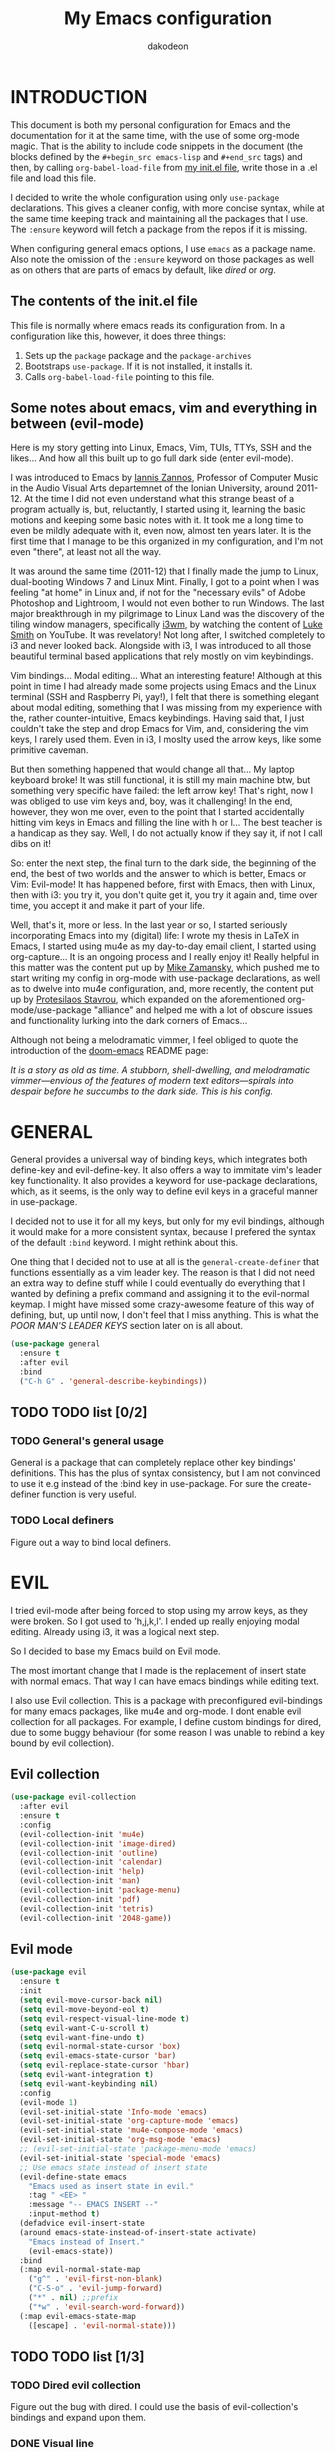 #+TITLE: My Emacs configuration
#+AUTHOR: dakodeon
#+EMAIL: dakodeon@hotmail.com

#+TODO: TODO WORKING | DONE REJECTED

* INTRODUCTION

  This document is both my personal configuration for Emacs and the
  documentation for it at the same time, with the use of some org-mode
  magic. That is the ability to include code snippets in the document (the
  blocks defined by the =#+begin_src emacs-lisp= and =#+end_src= tags) and
  then, by calling =org-babel-load-file= from [[file:init.el][my init.el file]], write those
  in a .el file and load this file.

  I decided to write the whole configuration using only =use-package=
  declarations. This gives a cleaner config, with more concise syntax,
  while at the same time keeping track and maintaining all the packages
  that I use. The =:ensure= keyword will fetch a package from the repos if
  it is missing.

  When configuring general emacs options, I use =emacs= as a package name.
  Also note the omission of the =:ensure= keyword on those packages as well
  as on others that are parts of emacs by default, like [[DIRED][dired]] or [[ORG MODE][org]].

** The contents of the init.el file

   This file is normally where emacs reads its configuration from. In a
   configuration like this, however, it does three things:

   1. Sets up the =package= package and the =package-archives=
   2. Bootstraps =use-package=. If it is not installed, it installs it.
   3. Calls =org-babel-load-file= pointing to this file.

** Some notes about emacs, vim and everything in between (evil-mode)

   Here is my story getting into Linux, Emacs, Vim, TUIs, TTYs, SSH and the
   likes... And how all this built up to go full dark side (enter
   evil-mode).

   I was introduced to Emacs by [[https://iani.github.io/][Iannis Zannos]], Professor of Computer Music
   in the Audio Visual Arts departemnet of the Ionian University, around
   2011-12. At the time I did not even understand what this strange beast
   of a program actually is, but, reluctantly, I started using it, learning
   the basic motions and keeping some basic notes with it. It took me a
   long time to even be mildly adequate with it, even now, almost ten years
   later. It is the first time that I manage to be this organized in my
   configuration, and I'm not even "there", at least not all the way.

   It was around the same time (2011-12) that I finally made the jump to
   Linux, dual-booting Windows 7 and Linux Mint. Finally, I got to a point
   when I was feeling "at home" in Linux and, if not for the "necessary
   evils" of Adobe Photoshop and Lightroom, I would not even bother to run
   Windows. The last major breakthrough in my pilgrimage to Linux Land was
   the discovery of the tiling window managers, specifically [[https://i3wm.org/][i3wm]], by
   watching the content of [[https://lukesmith.xyz/][Luke Smith]] on YouTube. It was revelatory! Not
   long after, I switched completely to i3 and never looked back. Alongside
   with i3, I was introduced to all those beautiful terminal based
   applications that rely mostly on vim keybindings.

   Vim bindings... Modal editing... What an interesting feature! Although
   at this point in time I had already made some projects using Emacs and
   the Linux terminal (SSH and Raspberry Pi, yay!), I felt that there is
   something elegant about modal editing, something that I was missing from
   my experience with the, rather counter-intuitive, Emacs keybindings.
   Having said that, I just couldn't take the step and drop Emacs for Vim,
   and, considering the vim keys, I rarely used them. Even in i3, I moslty
   used the arrow keys, like some primitive caveman.

   But then something happened that would change all that... My laptop
   keyboard broke! It was still functional, it is still my main machine
   btw, but something very specific have failed: the left arrow key! That's
   right, now I was obliged to use vim keys and, boy, was it challenging!
   In the end, however, they won me over, even to the point that I started
   accidentally hitting vim keys in Emacs and filling the line with h or
   l... The best teacher is a handicap as they say. Well, I do not actually
   know if they say it, if not I call dibs on it!

   So: enter the next step, the final turn to the dark side, the beginning
   of the end, the best of two worlds and the answer to which is better,
   Emacs or Vim: Evil-mode! It has happened before, first with Emacs, then
   with Linux, then with i3: you try it, you don't quite get it, you try it
   again and, time over time, you accept it and make it part of your life.

   Well, that's it, more or less. In the last year or so, I started
   seriously incorporating Emacs into my (digital) life: I wrote my thesis
   in LaTeX in Emacs, I started using mu4e as my day-to-day email client, I
   started using org-capture... It is an ongoing process and I really enjoy
   it! Really helpful in this matter was the content put up by [[https://cestlaz.github.io/][Mike
   Zamansky]], which pushed me to start writing my config in org-mode with
   use-package declarations, as well as to dwelve into mu4e configuration,
   and, more recently, the content put up by [[https://protesilaos.com/][Protesilaos Stavrou]], which
   expanded on the aforementioned org-mode/use-package "alliance" and
   helped me with a lot of obscure issues and functionality lurking into
   the dark corners of Emacs...

   Although not being a melodramatic vimmer, I feel obliged to quote the
   introduction of the [[https://github.com/hlissner/doom-emacs][doom-emacs]] README page:

   /It is a story as old as time. A stubborn, shell-dwelling, and/
   /melodramatic vimmer—envious of the features of modern text/
   /editors—spirals into despair before he succumbs to the dark side. This/
   /is his config./

* GENERAL

  General provides a universal way of binding keys, which integrates both
  define-key and evil-define-key. It also offers a way to immitate vim's
  leader key functionality. It also provides a keyword for use-package
  declarations, which, as it seems, is the only way to define evil keys in
  a graceful manner in use-package.

  I decided not to use it for all my keys, but only for my evil bindings,
  although it would make for a more consistent syntax, because I prefered
  the syntax of the default =:bind= keyword. I might rethink about this.

  One thing that I decided not to use at all is the
  =general-create-definer= that functions essentially as a vim leader key.
  The reason is that I did not need an extra way to define stuff while I
  could eventually do everything that I wanted by defining a prefix command
  and assigning it to the evil-normal keymap. I might have missed some
  crazy-awesome feature of this way of defining, but, up until now, I don't
  feel that I miss anything. This is what the [[POOR MAN'S LEADER KEYS]]
  section later on is all about.
  
   #+begin_src emacs-lisp
   (use-package general
     :ensure t
     :after evil
     :bind
     ("C-h G" . 'general-describe-keybindings))
   #+end_src
   
** TODO TODO list [0/2]

*** TODO General's general usage

    General is a package that can completely replace other key bindings'
    definitions. This has the plus of syntax consistency, but I am not
    convinced to use it e.g instead of the :bind key in use-package. For
    sure the create-definer function is very useful.

*** TODO Local definers

    Figure out a way to bind local definers.

* EVIL

  I tried evil-mode after being forced to stop using my arrow keys, as they
  were broken. So I got used to 'h,j,k,l'. I ended up really enjoying modal
  editing. Already using i3, it was a logical next step.

  So I decided to base my Emacs build on Evil mode.

  The most imortant change that I made is the replacement of insert state
  with normal emacs. That way I can have emacs bindings while editing text.

  I also use Evil collection. This is a package with preconfigured
  evil-bindings for many emacs packages, like mu4e and org-mode. I dont
  enable evil collection for all packages. For example, I define custom
  bindings for dired, due to some buggy behaviour (for some reason I was
  unable to rebind a key bound by evil collection).

** Evil collection

    #+begin_src emacs-lisp
    (use-package evil-collection
      :after evil
      :ensure t
      :config
      (evil-collection-init 'mu4e)
      (evil-collection-init 'image-dired)
      (evil-collection-init 'outline)
      (evil-collection-init 'calendar)
      (evil-collection-init 'help)
      (evil-collection-init 'man)
      (evil-collection-init 'package-menu)
      (evil-collection-init 'pdf)
      (evil-collection-init 'tetris)
      (evil-collection-init '2048-game))
    #+end_src

** Evil mode

   #+begin_src emacs-lisp
   (use-package evil
     :ensure t
     :init
     (setq evil-move-cursor-back nil)
     (setq evil-move-beyond-eol t)
     (setq evil-respect-visual-line-mode t)
     (setq evil-want-C-u-scroll t)
     (setq evil-want-fine-undo t)
     (setq evil-normal-state-cursor 'box)
     (setq evil-emacs-state-cursor 'bar)
     (setq evil-replace-state-cursor 'hbar)
     (setq evil-want-integration t)
     (setq evil-want-keybinding nil)
     :config
     (evil-mode 1)
     (evil-set-initial-state 'Info-mode 'emacs)
     (evil-set-initial-state 'org-capture-mode 'emacs)
     (evil-set-initial-state 'mu4e-compose-mode 'emacs)
     (evil-set-initial-state 'org-msg-mode 'emacs)
     ;; (evil-set-initial-state 'package-menu-mode 'emacs)
     (evil-set-initial-state 'special-mode 'emacs)
     ;; Use emacs state instead of insert state
     (evil-define-state emacs
       "Emacs used as insert state in evil."
       :tag " <EE> "
       :message "-- EMACS INSERT --"
       :input-method t)
     (defadvice evil-insert-state
	 (around emacs-state-instead-of-insert-state activate)
       "Emacs instead of Insert."
       (evil-emacs-state))
     :bind
     (:map evil-normal-state-map
	   ("g^" . 'evil-first-non-blank)
	   ("C-S-o" . 'evil-jump-forward)
	   ("*" . nil) ;;prefix
	   ("*w" . 'evil-search-word-forward))
     (:map evil-emacs-state-map
	   ([escape] . 'evil-normal-state)))
   #+end_src

** TODO TODO list [1/3]

*** TODO Dired evil collection

    Figure out the bug with dired. I could use the basis of
    evil-collection's bindings and expand upon them.

*** DONE Visual line
    CLOSED: [2020-05-01 Fri 12:32]

    This is not really related to evil mode, but I put it here as it kinda
    messes with evil bindings. In general, when you switch to
    visual-line-mode, emacs reflects this switch on the related functions
    (eg beginning-of-line becomes beginning-of-visual-line and so forth).
    Evil-mode does not do that. One might argue that it should, but this
    made me think about the necessity of running such a mode in the first
    place. Recently I ended up using fill-paragraph more and more, so I
    think I should switch to using fill-mode.

*** TODO Better understnding of evil-ex

    There is a lack of documentation when it comes to the evil-ex command.
    It would be useful to dwelve into this so that I can manipulate it and
    customize it some more.

* IMPORTANT LOCATIONS

  Here are some places that I often visit. Finding these files or
  directories will happen via a custom keymap, accessible both globally and
  in dired.

  The list of locations will be stored in a variable and then some
  functions will use this variable to access these locations.

  #+begin_src emacs-lisp
  (use-package emacs
    :config
    (defvar l/locations
      '((home . "~/")
	(pictures-dir . "~/Pictures/")
	(music-dir . "~/Music/")
	(video-dir . "~/Videos/")
	(documents-dir . "~/Documents/")
	(downloads-dir . "~/Downloads/")
	(media-dir . "/media/")
	(personal-dir . "~/.personal")
	(dotfiles-dir . "~/.source/dotfiles/")
	(emacs-dir . "~/.emacs.d/")
	(config-dir . "~/.config/")
	(scripts-dir . "~/.local/bin/")
	;;files
	(emacs-conf . "~/.emacs.d/my-config.org")
	(emacs-init . "~/.emacs.d/init.el")
      (i3-conf . "~/.config/i3/i3.conf")
      (ranger-conf . "~/.config/ranger/rc.conf")
      (zshrc . "~/.config/zsh/.zshrc")
      (xresources . "~/.Xresources"))
      "All the useful locations, files and directories.")

    ;; functions for each and every one of them...
    (defun find-home () (interactive) (find-file (cdr (assq 'home l/locations))))
    (defun find-pictures-dir () (interactive) (find-file (cdr (assq 'pictures-dir l/locations))))
    (defun find-music-dir () (interactive) (find-file (cdr (assq 'music-dir l/locations))))
    (defun find-video-dir () (interactive) (find-file (cdr (assq 'video-dir l/locations))))
    (defun find-documents-dir () (interactive) (find-file (cdr (assq 'documents-dir l/locations))))
    (defun find-downloads-dir () (interactive) (find-file (cdr (assq 'downloads-dir l/locations))))
    (defun find-media-dir () (interactive) (find-file (cdr (assq 'media-dir l/locations))))
    (defun find-personal-dir () (interactive) (find-file (cdr (assq 'personal-dir l/locations))))
    (defun find-dotfiles-dir () (interactive) (find-file (cdr (assq 'dotfiles-dir l/locations))))
    (defun find-emacs-dir () (interactive) (find-file (cdr (assq 'emacs-dir l/locations))))
    (defun find-config-dir () (interactive) (find-file (cdr (assq 'config-dir l/locations))))
    (defun find-scripts-dir () (interactive) (find-file (cdr (assq 'scripts-dir l/locations))))
    (defun find-emacs-conf () (interactive) (find-file (cdr (assq 'emacs-conf l/locations))))
    (defun find-emacs-init () (interactive) (find-file (cdr (assq 'emacs-init l/locations))))
    (defun find-i3-conf () (interactive) (find-file (cdr (assq 'i3-conf l/locations))))
    (defun find-ranger-conf () (interactive) (find-file (cdr (assq 'ranger-conf l/locations))))
    (defun find-zshrc () (interactive) (find-file (cdr (assq 'zshrc l/locations))))
    (defun find-xresources () (interactive) (find-file (cdr (assq 'xresources l/locations))))

    ;; the keymap
    (define-prefix-command 'locations-map)
    :bind
    ("C-x g" . locations-map)
    (:map locations-map
	  ("h" . find-home)
	  ("P" . find-pictures-dir)
	  ("V" . find-video-dir)
	  ("M" . find-music-dir)
	  ("d" . find-documents-dir)
	  ("D" . find-downloads-dir)
	  ("m" . find-media-dir)
	  ("p" . find-personal-dir)
	  ("!" . find-dotfiles-dir)
	  ("E" . find-emacs-dir)
	  ("C" . find-config-dir)
	  ("S" . find-scripts-dir)
	  ("e" . find-emacs-conf)
	  ("i" . find-i3-conf)
	  ("z" . find-zshrc)
	  ("X" . find-xresources)))
  #+end_src

* POOR MAN'S LEADER KEYS

  This is my own, rather crude, attempt to immitate vim's leader key
  functionality, just by defining prefix commands and assigning them to the
  evil-normal-state-map.

  I decided not to use any external packages for this task (like [[GENERAL][General]]),
  as I don't want to mess with extra definitions and such. Also, what I
  need is really basic.

  Here are the definitions of the keymaps, they are populated later in the
  document in their relevant parts.

  As for now, there are three leader keys:

  1. Main leader key, it will be assigned to =SPC=
  2. Org leader key, it will be assigned to =*= in org-mode only
  3. Other window leader key, it will be assigned to =o= as a part of the
     main leader key (eg. =SPC f= will call =find-file=, while =SPC o f=
     will call =find-file-other-window=)

  #+begin_src emacs-lisp
  (use-package emacs
    :config
    (define-prefix-command 'leader)
    (define-prefix-command 'leader-org)
    (define-prefix-command 'otherwin)
    (define-prefix-command 'cal-agenda)

    ;; (eval-after-load "evil"
      ;; (evil-define-key 'normal org-mode-map "*" leader-org))

    :general
    (:keymaps 'org-mode-map :states 'normal
	      "*" 'leader-org)
    (:states '(normal visual)
	     "SPC" 'leader)
    :bind
    (:map leader
	  ("o" . otherwin)
	  ("c" . cal-agenda)
	  ("g" . locations-map)))
  #+end_src

* AUTOCOMPLETE

  This is just a generic autocompletion framework. I haven't tweaked it in
  any way and it only works most of the time. For example, filename
  completion never worked as intended.

  Anyhow, it is still useable, but I guess I will try something like
  company soon.

   #+begin_src emacs-lisp
   (use-package auto-complete
     :ensure t
     :delight
     :init
     (ac-config-default)
     (global-auto-complete-mode t)
     (setq ac-sources (append ac-sources '(ac-sources-filename)))
     (setq ac-ignore-case nil))
   #+end_src

** TODO TODO list [0/1]

*** TODO Switch to company

    After browsing the web, I found out that the autocomplete package is in
    fact unmaintained. So, it makes more and more sense to try company.
     
* NAVIGATION WITH IVY
** Ivy-mode
    
    Ivy is a narrowing and completion fraqmework for emacs. I switched to
    it from helm, because it was a lot easier to customize.

    Together with counsel, ivy provides alternatives to emacs commands,
    like switch-buffer, find-file, M-x etc. It also interfaces with some
    external tools, like fzf, ripgrep and wmctrl, which is great.

    I wrote some custom functions for Ivy to improve upon the existing
    functionality of inserting in the minibuffer text from the current
    buffer. However, these were rendered obsolete by a somewhat hidden
    feature of Ivy (ivy-next-history-element), which does exactly that, but
    better. I keep those, because of the code I wrote.

   #+begin_src emacs-lisp
   (use-package ivy
     :ensure t
     :delight
     :init
     (setq ivy-use-virtual-buffers t)
     (setq ivy-count-format "(%d/%d) ")
     :config
     ;; better word and symbol yanking in the minibuffer
     ;; UPDATE: -- I just learned that M-n calls `ivy-next-history-element', which does exactly what I want,
     ;; it yanks to the minibuffer the symbol or the word at point, or the active region, so...
     (defun l/ivy-yank-word ()
       "Pull word at point from buffer into search string."
       (interactive)
       (let (text)
	 (with-ivy-window
	   (setq text (thing-at-point 'word 'no-properties)))
	 (when text
	   (insert (replace-regexp-in-string
		    "  +" " "
		    (ivy--yank-handle-case-fold text)
		    t t)))))

     (defun l/ivy-yank-symbol ()
       "Pull symbol at point from buffer into search string."
       (interactive)
       (let (text)
	 (with-ivy-window
	   (setq text (thing-at-point 'symbol 'no-properties)))
	 (when text
	   (insert (replace-regexp-in-string
		    "  +" " "
		    (ivy--yank-handle-case-fold text)
		    t t)))))
     :bind
     (:map ivy-minibuffer-map
     ("M-w" . l/ivy-yank-word)
     ("M-s" . l/ivy-yank-symbol)))
   #+end_src
** Counsel
    
    Counsel is essentially the frontend of ivy. It packs all the useful
    ivy-enriched commands.

    Some of the functionality I use:

    - counsel-fzf: [[https://github.com/junegunn/fzf][Fzf]] is a fuzzy finder for files. Great tool! I added
      functionality from [[https://protesilaos.com/dotemacs][prot's configuration]] that enables us to switch
      root directory for a search (although I simplified it, as I still
      don't use counsel-rg). I also wrote a wrapper around the default
      function so that I can search for marked text if the region is
      active.
    - cousel-outline: Navigate an org file by searching it's headers. Also
      great! Just for customization's sake, I wrote an action to begin a
      fzf search with selected candidate, inspired by the way Prot handles
      switching from fzf to rg and vice-versa.
    - l/counsel-sufraw (to be renamed): [[https://gitlab.com/surfraw/Surfraw][Surfraw]] is a tool for searching the
      web from the command line. It provides a set of scripts (they are
      called elvi) which correspond each to a search engine (eg. Google,
      DuckDuckGo etc). Although there is already a package that integrates
      surfraw with ivy ([[https://github.com/jws85/counsel-surfraw/blob/master/counsel-surfraw.el][counsel-surfraw]]) I wrote my own, just for practice
      and for the sake of it! I ended up using some code from this package
      though. I also took an extra step (just for the bling!) and took the
      elvi's descriptions and passed them to ivy-rich (see next section).

    
   #+begin_src emacs-lisp
   (use-package counsel
     :ensure t
     :delight
     :config
     (defun l/counsel-fzf ()
       "Wraps around `counsel-fzf' to allow input from marked region."
       (interactive)
       (let (text)
	 (if mark-active
	     (setq text (buffer-substring-no-properties (region-beginning) (region-end))))
	 (counsel-fzf text)))

     ;; based on code by prot
     (defun l/counsel-fzf-dir (arg)
       "Specify root directory for `counsel-fzf'."
       (counsel-fzf ivy-text
		    (read-directory-name
		     (concat (car (split-string counsel-fzf-cmd))
			     " in directory: "))))

     (ivy-add-actions 'counsel-fzf
		      '(("r" l/counsel-fzf-dir "change root directory")))

   ;; from counsel-outline to fzf -- I should split these.
   (defun l/counsel-fzf-from-outline (arg)
     "Search for outline header with fzf."
     (counsel-fzf (car (last (split-string (substring-no-properties (ivy-state-current ivy-last)) "/")))))

   (ivy-add-actions 'counsel-outline
		    '(("f" l/counsel-fzf-from-outline "search with fzf")))

     ;; surfraw frontend
     (defvar l/surfraw-elvi-list
       (mapcar (lambda (x) (split-string x "\t+-- "))
	       (seq-remove
		(lambda (str) (not (string-match-p "--" str)))
		(split-string (shell-command-to-string "surfraw -elvi") "\n")))
       "An association list of elvi. Used by `l/ivy-surfraw'")

     (defun l/ivy-rich--ivy-surfraw-describe-elvi (elvi)
       (car (cdr (assoc elvi l/surfraw-elvi-list))))

     (defun l/ivy-surfraw ()
       "Search the web with surfraw. If region is active, search for that."
       (interactive)
       (let (text)
	 (if mark-active
	     (setq text (buffer-substring-no-properties (mark) (point)))
	   (setq text (read-string "What u wanna search? ")))
	 (ivy-read "Select search engine: "
		   (mapcar (lambda (entry) (car entry)) l/surfraw-elvi-list)
		   :action (lambda (x)
			     (let ((engine (replace-regexp-in-string " +.*$" "" x)))
			       (shell-command (concat "surfraw " engine " " (shell-quote-argument text)))))
		   :caller 'l/ivy-surfraw)))
     (ivy-mode 1)
     :bind
     ("M-x" . counsel-M-x)
     ("C-h f" . counsel-describe-function)
     ("C-h v" . counsel-describe-variable)
     ("C-c f" . l/counsel-fzf)
     ("C-c g" . counsel-rg)
     ("C-c b" . l/ivy-surfraw)
     (:map leader-org
	   ("*" . counsel-outline)))
   #+end_src
   
** Other functionality
 
    Here is some extra packages for ivy/counsel/swiper:

**** AMX

     AMX is a rating system for selection candidates. Most rated
     candidates are more likely to appear fisrt when using ivy.
    
    #+begin_src emacs-lisp
    (use-package amx
      :ensure t
      :after ivy
      :custom
      (amx-backend 'auto)
      (amx-save-file "~/.emacs.d/amx-items")
      :config
      (amx-mode 1))
    #+end_src

**** Ivy-rich

     Ivy-rich provides help strings to be displayed alongside ivy
     candidates. Really useful for some quick reference.

     I added functionality for my ivy-surfraw function.

    #+begin_src emacs-lisp
    (use-package ivy-rich
      :ensure t
      :config
      (plist-put ivy-rich-display-transformers-list
	       'l/ivy-surfraw '(:columns
				((ivy-rich-candidate (:width 20))
				 (l/ivy-rich--ivy-surfraw-describe-elvi)
				 )))
      (setcdr (assq t ivy-format-functions-alist) #'ivy-format-function-line)
      (ivy-rich-mode 1))
    #+end_src

**** Ivy-posframe

     Ivy-posframe provides custom positioning of the minibuffer
     depending on which function is called.

     The way I set it up is essentially copied from Prot's
     configuration. The default is for the minibuffer to be displayed
     as a box in the center of the frame, but for some functions, like
     swiper for example, it is best to be kept in the traditional
     position.

#+begin_src emacs-lisp
    (use-package ivy-posframe
      :ensure t
      :delight
      :custom
      (ivy-posframe-display-functions-alist
       '((complete-symbol . ivy-posframe-display-at-point)
	 (counsel-describe-function . nil)
	 (counsel-describe-variable . nil)
	 (swiper . nil)
	 (swiper-isearch . nil)
	 (t . ivy-posframe-display-at-frame-center)))
      :config
      (ivy-posframe-mode 1))
    #+end_src

** TODO TODO list [0/6]

*** TODO Swiper
    
    I haven't touch this yet, but I should. It is very useful.

*** TODO Pack l/ivy-surfraw

    The code revolving around this function could be separated from the
    config. I am not sure yet, but it could be it's own package.

*** TODO Configure ivy-posframe

    Posframe allows for every ivy frame to be positioned differently. I
    should standardize which frames I want to be in the classical position
    on the bottom of the frame and which I want popping up. Additionally, I
    should work out what happens with a smaller emacs frame (fix dimensions
    etc)

*** TODO Configure counsel-rg

    Counsel-rg is great for searching text in a bunch of files. I should
    configure it a bit more (check out prot's dotfiles).

*** TODO Configure counsel-wmctrl

    This is a very useful tool. It allows to focus on a different program
    by choosing it from an ivy list. I should expand on this functionality.
    Actually, this could be implemented system-wise, with dmenu
    (off-topic).

*** TODO Configure occur

    Again, check prot's dotfiles to configure what happens with the occur
    buffer from ivy candidates.

* DIRED

  Dired, the DIRectory EDitor, is the default file manager inside emacs. It
  uses ls with ls switches to generate an editable buffer of files lists,
  in which you can do whatever you would normally do in any file manager,
  and maybe more.

  I customized dired up to the point that I am very happy with the workflow
  achieved. This is a really long config, so I guess it is best to document
  it along the way.
  
** Defaults

   Here I define some defaults for dired. These include the default ls
   switches that generate the dired buffer, the use of dwim (do what I
   mean) while copying and moving (meaning that when performing a copy or
   move action the default target is the dired buffer in the other window,
   if existing), also adding hide-details-mode to the hook, to omit
   displaying all the info that the '-l' flag produces, as well as fixing a
   bug caused by a package no longer existent (something like the digital
   equivalent of a ghost limb).

   One drastic change I made to the defaults is the way dired shows up in
   the modeline. Delight does not work for dired, as its modeline output
   changes every time the ls flags change. This clutters the modeline as,
   for example, one flag that I use is '--group-directories-first'... I
   discovered the culprit: it was the function 'dired-sort-set-mode-line'.
   So, I completely redefined the function to output my custom names
   instead (note -- I know I should just advise the function, not
   completely redefine it, but at the time I was not familiar enough with
   advising. I might look into it soon).
  
  #+begin_src emacs-lisp
  (use-package dired
    :delight ""
    :init
    (setq dired-dwim-target t)
    (setq dired-listing-switches "-Alh") ;; human-readable sizes, also omit . and ..
    :config
    ;; This hook seems to be added automatically to my 'custom.el' file
    ;; and breaks dired. I have to find out where it comes from. It was
    ;; a part of the `ranger' package, which I have deleted.
    (remove-hook 'dired-mode-hook 'ranger-set-dired-key)

    (add-hook 'dired-mode-hook 'dired-hide-details-mode) ;; list only filenames

    ;; modeline hack -- should replace this with advice
    (defun dired-sort-set-mode-line ()
      ;; Set mode line display according to dired-actual-switches.
      ;; Mode line display of "by name" or "by date" guarantees the user a
      ;; match with the corresponding regexps.  Non-matching switches are
      ;; shown literally.
      (when (eq major-mode 'dired-mode)
	(setq mode-name
	      (let (case-fold-search)
		(cond ((string-match-p
			(concat (regexp-quote "-Alh") "\\(\\s-\\|$\\)")
			dired-actual-switches)
		       "")
		      ((string-match-p
			(concat (regexp-quote "-Alht") "\\(\\s-\\|$\\)")
			dired-actual-switches)
		       "⇓D")
		      ((string-match-p
			(concat (regexp-quote "-AlhS") "\\(\\s-\\|$\\)")
			dired-actual-switches)
		       "⇓S")
		      ((string-match-p
			(concat (regexp-quote "-AlhX") "\\(\\s-\\|$\\)")
			dired-actual-switches)
		       "⇓X")
		      (t
		       "⇓?"))))
	(if (string-match-p
	     (regexp-quote " --group-directories-first")
	     dired-actual-switches)
	    (setq mode-name (concat mode-name "⋮"))
	  (setq mode-name (replace-regexp-in-string "⋮" "" mode-name)))
	(force-mode-line-update))))
  #+end_src

** Some basic customization

   Some tweaks of basic behaviour that I felt were missing:
   
   - The default behaviour when moving to the beginning / end of the buffer
     is to treat it like a normal buffer, instead I wanted to move to the
     first / last line in the file list. I found these code snippets code
     snippets from a file called [[https://www.emacswiki.org/emacs/dired-extension.el][dired-extension]] that was posted in
     emacswiki.
   - The default behaviour when marking a file is to mark and move forward.
     This makes it really easy to mark a bunch of consecutive files. But
     what about in reverse? Let's define a function to do exactly that!
   - The ability to kill lines of a dired buffer so that you can narrow
     down the files you're working on is very useful. More useful is to be
     able to do it on a selection of files.
   - After I started using emacs as my mail client, I thought it would be
     great to use dired to attach files to an email. Apparently someone
     else also thought about this in [[https://emacs.stackexchange.com/questions/14652/attach-multiple-files-from-the-same-directory-to-an-email-message][this]] question in stackexchange. This
     is the provided function, with the ability to attach all marked files.
     /NOTE: this does not always work as intended, and anyways I don't use
     it as much. It is worth checking out however./

   #+begin_src emacs-lisp
   (use-package emacs
     :config
     ;; go to first / last file line
     (defun dired-goto-first-file ()
	  "Move cursor to first file of dired."
	  (interactive)
	  (goto-char (point-min))
	  (while (not (dired-move-to-filename))
	    (call-interactively 'dired-next-line)))

     (defun dired-goto-last-file ()
       "Move cursor to last file of dired."
       (interactive)
       (goto-char (point-max))
       (while (not (dired-move-to-filename))
	 (call-interactively 'dired-previous-line)))

     ;; mark and move backwards
     (defun l/dired-mark-backwards ()
       "Mark file at point and move backwards."
       (interactive)
       (if (dired-move-to-filename)
	   (progn
	     (dired-mark 1)
	     (dired-previous-line 2))))

     ;; narrow to marked files
     (defun l/dired-narrow-to-marked-files ()
       "Show only marked files in dired buffer."
       (interactive)
       (let ((files (dired-get-marked-files)))
	 (unless (eq (length files) 1)
	   (dired-toggle-marks)
	   (dired-do-kill-lines))))

     ;; attach marked files to email
     (defun compose-attach-marked-files ()
       "Compose mail and attach all the marked files from a dired
   buffer."
       (interactive)
       (let ((files (dired-get-marked-files)))
	 (compose-mail nil nil nil t)
	 (dolist (file files)
	   (if (file-regular-p file)
	       (mml-attach-file file
				(mm-default-file-encoding file)
				nil "attachment")
	     (message "skipping non-regular file %s" file))))))
   #+end_src

** Sorting functions

   Although the use of ls switches can be very useful for diferent sorting
   options, dired by default does not provide this kind of functionality.
   Here I define some functions to switch between sorting by name, by date,
   by size and by extension. Also, as toggle functions grouping of
   directories first and reverse order.

   #+begin_src emacs-lisp
   (use-package dired
     :config
     ;; sort by
     (defun l/dired-sort-by (sw)
       "Sort dired buffer by given switches and go to first line. If
   the switches provided are the same with the current switches, do
   nothing"
       (let ((switches dired-actual-switches))
	 (unless (string= sw switches)
	   (dired-sort-other sw)
	   (dired-goto-first-file))))

     ;; callable functions
     ;; by name
     (defun l/dired-sort-by-name ()
       "Sort by name. Calls `l/dired-sort-by'."
       (interactive)
       (l/dired-sort-by "-Alh"))

     ;; by date
     (defun l/dired-sort-by-date ()
       "Sort by date. Calls `l/dired-sort-by'."
       (interactive)
       (l/dired-sort-by "-Alht"))

     ;; by size
     (defun l/dired-sort-by-size ()
       "Sort by size. Calls `l/dired-sort-by'."
       (interactive)
       (l/dired-sort-by "-AlhS"))

     ;; by extension
     (defun l/dired-sort-by-ext ()
       "Sort by extension. Calls `l/dired-sort-by'."
       (interactive)
       (l/dired-sort-by "-AlhX"))

     ;; toggle directories first
     (defun l/dired-sort-dirs-first ()
       "Toggles grouping directories first."
       (interactive)
       (let ((switches dired-actual-switches))
	 (if (string-match-p (regexp-quote " --group-directories-first") switches)
	     (setq switches (replace-regexp-in-string " --group-directories-first" "" switches))
	   (setq switches (concat switches " --group-directories-first")))
	 (dired-sort-other switches))
       (dired-goto-first-file))

     (defun l/dired-sort-toggle-reverse ()
       "Toggles reverse ordering in dired buffer."
       (interactive)
       (let ((switches dired-actual-switches))
	 (if (string-match-p (regexp-quote " --reverse") switches)
	     (setq switches (replace-regexp-in-string " --reverse" "" switches))
	   (setq switches (concat switches " --reverse")))
	 (dired-sort-other switches))
       (dired-goto-first-file)))
   #+end_src

** External programs

  Definitions of some "external" functions. These are functions that act on
  files or lists of files using some external tool. Those include:

  - dired-get-size: calls du and outputs the size on the minibuffer. I got
    this from [[https://www.emacswiki.org/emacs/dired-extension.el][this]] post on emacswiki, from the same package called
    dired-extension mentioned previously. I also left the chinese text
    inside!
  - l/unmount-drive: if called on a mountpoint, it unmounts the drive
    mounted there. Really simple function, as I rarely use it, and only for
    this, quickly unmount a drive if I am already there.
  - l/atool-pack and unpack: atool is a script for managing file archives.
    I tried the existing [[https://github.com/HKey/dired-atool][dired-atool]] package from github, but I didn't like
    it, so I wrote my own functions with modified code from this project. I
    prefered something simpler and with nice output.
  - l/get-subtitles: uses sublime, a command-line tool to download
    subtitles written in python. Although the implementation is mine, I got
    some basic ideas from [[http://ergoemacs.org/emacs/elisp_call_shell_command.html][this post about 'start-process']] on ergoemacs and
    [[https://stackoverflow.com/questions/17075920/passing-list-to-rest-args?rq=1][this one about 'apply']] on stackoverflow.
  - l/change-desktop-background: uses feh, a minimal image viewer, to set
    the desktop background with the file at point. Provides a menu with
    different fits.
    
  #+begin_src emacs-lisp
  (use-package dired
    :config
    ;; get filesize
    (defun dired-get-size ()
      "Get total size of marked files with `du' command.
       If not marked any files, default is current file or directory."
      (interactive)
      (let ((files (dired-get-marked-files)))
	(with-temp-buffer
	  (apply 'call-process "/usr/bin/du" nil t nil "-sch" files)
	  (message "%s"
		   (progn
		     (re-search-backward "\\(^[0-9.,]+[A-Za-z]+\\).*\\(total\\|总用量\\)$")
		     (match-string 1))))))

    ;; unmount drive from mountpoint
    (defun l/unmount-drive ()
      "Unmount selected directories, if they correspond to mountpoints."
      (interactive)
      (let ((dirs (dired-get-marked-files)))
	(dired-do-shell-command "mountpoint -q ? && sudo umount ? && sudo rmdir ?" nil dirs)
	(revert-buffer)))

    ;; pack and unpack
    (defun l/atool-pack ()
      "Use the `atool' program to pack some files."
      (interactive)
      (when (eq major-mode 'dired-mode)
	(let ((files (dired-get-marked-files t))
	      (archive (expand-file-name
			(read-file-name "Pack files as:" nil nil nil)))
	      (process-connection-type nil))
	  (if (get-buffer "*atool-pack*")
	      (kill-buffer "*atool-pack*"))
	  (apply 'start-process
		 (append (list "atool-pack" "*atool-pack*" "atool" "--explain" archive "-a") files))
	  (switch-to-buffer-other-window "*atool-pack*")
	  (special-mode))))
  
    (defun l/atool-unpack ()
      "Use the `atool' program to unpack some archives."
      (interactive)
      (when (eq major-mode 'dired-mode)
	(let ((files (dired-get-marked-files t))
	      (dest (expand-file-name
		     (read-directory-name "Unpack files to:"
					  (dired-dwim-target-directory) nil nil)))
	      (process-connection-type nil))
	  (if (get-buffer "*atool-unpack*")
	      (kill-buffer "*atool-unpack*"))
	  (if (not (file-directory-p dest))
	      (make-directory dest))
	  (apply 'start-process
		 (append (list "atool-unpack" "*atool-unpack*" "atool" "--explain" "-X" dest) files))
	  (switch-to-buffer-other-window "*atool-unpack*")
	  (special-mode))))

    ;; get subtitles
    (defun l/get-subtitles ()
      "Get subtitles for marked files while in a dired buffer. Depends on subliminal, so it has to be on your system."
      (interactive)
      (when (eq major-mode 'dired-mode)
	(let* ((lang-list '("en" "gr"))
	       (lang (completing-read "Select language: " lang-list nil t))
	       (files (dired-get-marked-files))
	       (process-connection-type nil))
	  (if (get-buffer "*get-subtitles*")
	      (kill-buffer "*get-subtitles*"))
	  (apply 'start-process
		 (append (list "get-subtitles" "*get-subtitles*" "subliminal" "download" "-l" lang) files))
	  (switch-to-buffer-other-window "*get-subtitles*")
	  (special-mode))))

    ;; change desktop background
    (defun l/change-desktop-background ()
      "Change the desktop background using feh."
      (interactive)
      (let ((fit-type (completing-read "Select fit: " '("scale" "center" "fill" "max") nil t))
	    (entry (shell-quote-argument (expand-file-name (dired-file-name-at-point))))
	    (targetfile (shell-quote-argument (expand-file-name "~/.config/.wallpaper.jpg"))))
	(setq cpcmd (concat "cp " entry " " targetfile))
	(setq fehcmd (concat "feh --bg-" fit-type " " targetfile))
	(setq cmd (concat cpcmd " && " fehcmd))
	(shell-command cmd))))
  #+end_src
  
** Keybindings

   In this section I define all the keybindings for dired. The list is
   long...

   #+begin_src emacs-lisp
   (use-package dired
     :config
     ;; defining separate maps for different sets of functions
     ;; Helps keeping tidier config
     (define-prefix-command 'l/dired-mark-map) ;; will bind to *
     (define-prefix-command 'l/dired-regexp-map) ;; will bind to %
     (define-prefix-command 'l/dired-sorting-map) ;; will bind to o
     (define-prefix-command 'l/dired-my-ext-cmds) ;; will bind to X

     (add-hook 'dired-mode-hook 'evil-normalize-keymaps)
  
     :general
     (:keymaps 'dired-mode-map :states 'normal
	       "q" 'quit-window
	       ;; basic movement
	       "j" 'dired-next-line
	       "k" 'dired-previous-line
	       "h" 'dired-up-directory
	       "l" 'dired-find-file
	       ">" 'dired-next-dirline
	       "<" 'dired-prev-dirline
	       "gg" 'dired-goto-first-file
	       "G" 'dired-goto-last-file
	       ;; basic functions
	       "A" 'dired-do-find-regexp
	       "B" 'dired-do-byte-compile
	       "C" 'dired-do-copy
	       "D" 'dired-do-delete
	       ;; dired-do-chgrp
	       "H" 'dired-do-hardlink
	       "L" 'dired-do-load
	       "M" 'dired-do-chmod
	       "O" 'dired-do-chown
	       "P" 'dired-do-print
	       "Q" 'dired-do-find-regexp-and-replace
	       "R" 'dired-do-rename
	       "S" 'dired-do-symlink
	       "T" 'dired-do-touch
	       "Z" 'dired-do-compress
	       "c" 'dired-do-compress-to
	       "!" 'dired-do-shell-command
	       "&" 'dired-do-async-shell-command
	       "=" 'dired-diff
	       ;; regexp operations
	       "%" 'l/dired-regexp-map ;; prefix
	       ;; marks & flags
	       "U" 'dired-unmark-all-marks
	       "u" 'dired-unmark
	       "m" 'dired-mark
	       "n" 'l/dired-mark-backwards
	       "t" 'dired-toggle-marks
	       "d" 'dired-flag-file-deletion
	       "x" 'dired-do-flagged-delete
	       (kbd "<delete>") 'dired-unmark-backward
	       "*" 'l/dired-mark-map ;; prefix
	       ;; encryption-decryption (epa-dired)
	       ";d" 'epa-dired-do-decrypt
	       ";v" 'epa-dired-do-verify
	       ";s" 'epa-dired-do-sign
	       ";e" 'epa-dired-do-encrypt
	       ;; unsorted
	       "X" 'l/dired-my-ext-cmds
	       "gr" 'revert-buffer
	       "gR" 'dired-do-redisplay
	       "I" 'dired-maybe-insert-subdir
	       "i" 'dired-toggle-read-only
	       "J" 'dired-goto-file
	       "K" 'dired-do-kill-lines
	       "a" 'dired-find-alternate-file
	       "gy" 'dired-show-file-type
	       "Y" 'dired-copy-filename-as-kill
	       "+" 'dired-create-directory
	       (kbd "S-<return>") 'dired-find-file-other-window
	       (kbd "RET") 'dired-find-file
	       (kbd "M-<return>") 'browse-url-of-dired-file
	       ;; sorting
	       "o" 'l/dired-sorting-map ;; prefix -- was dired-sort-toggle-or-edit
	       "(" 'dired-hide-details-mode
	       "?" 'dired-summary)

     :bind
     (:map leader
	   ("D" . dired))
     (:map otherwin
	   ("D" . dired-other-window))
     (:map dired-mode-map
	   ("G" . revert-buffer)
	   ("g" . l/dired-nav-map)
	   ("C-x M-." . compose-attach-marked-files)
	   ("M-<" . dired-goto-first-file)
	   ("M->" . dired-goto-last-file))
     (:map l/dired-mark-map
	   ("*" . dired-mark-executables)
	   ("/" . dired-mark-directories)
	   ("@" . dired-mark-symlinks)
	   ("%" . dired-mark-files-regexp)
	   ("(" . dired-mark-sexp)
	   ("." . dired-mark-extension)
	   ("O" . dired-mark-omitted)
	   ("c" . dired-change-marks)
	   ("s" . dired-mark-subdir-files)
	   ("?" . dired-unmark-all-files)
	   ("!" . dired-unmark-all-marks)
	   ("f" . l/dired-narrow-to-marked-files)
	   ("<delete>" . dired-unmark-backward))
     (:map l/dired-regexp-map
	   ("u" . dired-upcase)
	   ("l" . dired-downcase)
	   ("d" . dired-flag-files-regexp)
	   ("g" . dired-mark-files-containing-regexp)
	   ("m" . dired-mark-files-regexp)
	   ("C" . dired-do-copy-regexp)
	   ("H" . dired-do-hardlink-regexp)
	   ("R" . dired-do-rename-regexp)
	   ("S" . dired-do-symlink-regexp)
	   ("&" . dired-flag-garbage-files))
     (:map l/dired-sorting-map
	   ("o" . l/dired-sort-by-name)
	   ("d" . l/dired-sort-by-date)
	   ("s" . l/dired-sort-by-size)
	   ("x" . l/dired-sort-by-ext)
	   ("D" . l/dired-sort-dirs-first)
	   ("R" . l/dired-sort-toggle-reverse))
     (:map l/dired-my-ext-cmds
	   ("s" . l/get-subtitles)
	   ("?" . dired-get-size)
	   ("B" . l/change-desktop-background)
	   ("u" . l/unmount-drive)
	   ("zz" . l/atool-pack)
	   ("zx" . l/atool-unpack)))


   #+end_src

** Dired-x

   Dired-X provides some extra functionality for dired.

   For now, I use it only for the omit-mode that it offers, which hides
   non-interesting files by regexp or by extension.

   However, there are other useful features which I should check, like
   shell command guessing.

   #+begin_src emacs-lisp
   (use-package dired-x
     :delight dired-omit-mode
     :after dired
     :init
     (setq dired-omit-verbose nil)
     :config
     ;; files to be ommited: beginning with one or more dots, beginning with $ (some files that come from Windows), ending with xmp (eg darktable data files), ending with srt, sub (I don't want to see subtitle files)
     (setq dired-omit-files (concat dired-omit-files "\\|^\\..+$\\|^\\$"))
     (setq dired-omit-extensions
	   (append dired-omit-extensions '("xmp" "srt" "sub")))

     (add-hook 'dired-mode-hook 'dired-omit-mode)

     :general
     (:keymaps 'dired-mode-map :states 'normal
	       "z" 'dired-omit-mode)
     :bind
     (:map dired-mode-map
	   ("z" . 'dired-omit-mode))
     (:map leader
	   ("d" . dired-jump))
     (:map otherwin
	   ("d" . dired-jump-other-window)))
   #+end_src

** Wdired

   Wdired (Writable dired) is a way to manipulate the file listing like a
   text file. This means super-easy renaming.

   #+begin_src emacs-lisp
   (use-package wdired
     :after dired)
   #+end_src

** Image dired

   Image dired provides functionality to view images in emacs. Nothing too
   fancy, just some sane defaults.

   #+begin_src emacs-lisp
   (use-package image-dired
     :after dired
     :init
     (setq image-dired-thumb-width 250)
     (setq image-dired-thumbs-per-row 4)
     (setq image-dired-external-viewer "sxiv"))
   #+end_src

** Peep dired

   Peep dired is a minor mode for dired which offers a preview of the file
   at point on another window. Very useful. It provides an experience
   similar to file managers like Ranger.

   However, some features where missing imho, also some functions caused
   abnormal behaviour. So, I cloned the project from the [[https://github.com/asok/peep-dired][original repo]],
   tweaked it, added some extra functions and run it... It still needs
   maintenance, some stuff should be reimplemented, but it will do for now.
   My fork can be found [[https://github.com/dakodeon/peep-dired][here]].

   #+begin_src emacs-lisp
   (use-package peep-dired
     :load-path "~/.source/peep-dired"
     :delight (peep-dired " ")
     :after dired
     :init
     (setq peep-dired-cleanup-eagerly t)
     (setq peep-dired-ignored-extensions '("mkv" "mp4" "avi" "mov" "mp3" "wav" "iso"))
     :config
     ;; custom dired functions customized further for peep. Maybe use advice?
     (defun l/peep-dired-goto-first-file ()
       "Go to first file line and peep there. Uses `dired-goto-first-file'"
       (interactive)
       (dired-goto-first-file)
       (peep-dired-display-file-other-window))

     (defun l/peep-dired-goto-last-file ()
       "Go to last file line and peep there. Uses `dired-goto-last-file'"
       (interactive)
       (dired-goto-last-file)
       (peep-dired-display-file-other-window))

     (defun l/peep-dired-mark-backwards ()
       "Mark and peep backwards."
       (interactive)
       (l/dired-mark-backwards)
       (peep-dired-display-file-other-window))

     (add-hook 'peep-dired-hook 'evil-normalize-keymaps)
  
     :general
     (:keymaps 'peep-dired-mode-map :states 'normal
	       "C-j" 'peep-dired-scroll-page-down
	       "C-k" 'peep-dired-scroll-page-up
	       "j" 'peep-dired-next-file
	       "<down>" 'peep-dired-next-file
	       "k" 'peep-dired-prev-file
	       "<up>" 'peep-dired-prev-file
	       "h" 'peep-dired-up-directory
	       "<left>" 'peep-dired-up-directory
	       "l" 'peep-dired-find-file
	       "<right>" 'peep-dired-find-file
	       ">" 'peep-dired-next-dirline
	       "<" 'peep-dired-prev-dirline
	       "g g" 'l/peep-dired-goto-first-file
	       "G" 'l/peep-dired-goto-last-file
	       "C-SPC" 'l/peep-dired-mark-backwards)
     (:keymaps 'dired-mode-map :states 'normal
	       "p" 'peep-dired)

     :bind
     (:map dired-mode-map
	   ("p" . 'peep-dired)))

   #+end_src

** Some extra pieces of functionality

   Here are some packages that offer a little bit of extra functionality.
   Small things really, but they make a better experience.

*** Dired subtree

    This package makes directories open in the same buffer like
    subtrees.

    #+begin_src emacs-lisp
    (use-package dired-subtree
      :ensure t
      :after dired
      :general
      (:keymaps 'dired-mode-map :states 'normal
		"TAB" 'dired-subtree-toggle))
    #+end_src

*** Dired narrow

    Narrows down what is shown in the dired buffer by filtering
    filenames. Really useful for quickly finding something.

    #+begin_src emacs-lisp
    (use-package dired-narrow
      :ensure t
      :delight (dired-narrow-mode " >⋅<")
      :after dired
      :init
      (setq dired-narrow-exit-when-one-left t)
      :general
      (:keymaps 'dired-mode-map :states 'normal
		"f" 'dired-narrow)
      :bind
      (:map dired-mode-map
	    ("f" . 'dired-narrow)))
    #+end_src

*** Dired ranger

    Dired-ranger ports some of the functionality from the ranger file
    manager. Specifically it implements the copying/moving mechanism
    and the bookmark mechanism.

    The way it handles copying and moving can be useful from time to
    time. Instead of knowing beforehand where you want to put the
    file, you can perform the 'yank' and then paste it in whichever
    directory you want.

    Bookmarks is also a useful feature for quick navigation. You can
    quickly set and visit a bookmark, while a custom function that I
    wrote, handles moving to the last visited place. Note that these
    bookmarks are not persistent, they will be lost upon exiting
    emacs.

    #+begin_src emacs-lisp
    (use-package dired-ranger
      :ensure t
      :after dired
      :init
      (setq dired-ranger-bookmark-reopen 'always)
      :config
      ;; function to visit previous directory
      (defun l/dired-ranger-bookmark-visit-LRU ()
	"Go to last visited directory."
	(interactive)
	(dired-ranger-bookmark-visit dired-ranger-bookmark-LRU))

      :general
      (:keymaps 'dired-mode-map :states 'normal
		"y" nil ;; prefix
		"yy" 'dired-ranger-copy
		"yP" 'dired-ranger-move
		"yp" 'dired-ranger-paste
		"`" nil ;; prefix
		"``" 'l/dired-ranger-bookmark-visit-LRU
		"`v" 'dired-ranger-bookmark-visit
		"`m" 'dired-ranger-bookmark))
    #+end_src

*** Dired rsync
    
    Rsync functionality for dired. Really useful for BIG files, as it does not freeze emacs while busy. Progress is also shown in the modeline.

One note though, while trying to copy to a FAT32 device, I discovered that there is some problem concerning the permissions. This has nothing to do with dired or emacs, it is a rsync thing. The workaround is to choose different flags for the rsync command, so I wrote a function to do this.

    #+begin_src emacs-lisp
    (use-package dired-rsync
      :ensure t
      :after dired
      :init
      (setq dired-rsync-unmark-on-completion nil)
      :config
      ;; workaround to rsync into FAT32
      (defun l/dired-rsync-to-FAT32 ()
	"Change `dired-rsync-options' temporarily to rsync to FAT32 driver."
	(interactive)
	(let ((dired-rsync-options "-rDz --info=progress2")
	      (dest (read-file-name "rsync to: " (dired-dwim-target-directory)
			      nil nil nil 'file-directory-p)))
	  (dired-rsync dest)))

      :general
      (:keymaps 'dired-mode-map :states 'normal
		"rr" 'dired-rsync
		"rf" 'l/dired-rsync-to-FAT32))
    #+end_src

** Some bling!

   This section is all about the looks!

*** Dired rainbow

    Colors the output of dired. Haven't tweaked anything, this is just the
    defaults from the github page.

    #+begin_src emacs-lisp
    (use-package dired-rainbow
      :ensure t
      :after dired
      :config
      (progn
	(dired-rainbow-define-chmod directory "#6cb2eb" "d.*")
	(dired-rainbow-define html "#eb5286" ("css" "less" "sass" "scss" "htm" "html" "jhtm" "mht" "eml" "mustache" "xhtml"))
	(dired-rainbow-define xml "#f2d024" ("xml" "xsd" "xsl" "xslt" "wsdl" "bib" "json" "msg" "pgn" "rss" "yaml" "yml" "rdata"))
	(dired-rainbow-define document "#9561e2" ("docm" "doc" "docx" "odb" "odt" "pdb" "pdf" "ps" "rtf" "djvu" "epub" "odp" "ppt" "pptx"))
	(dired-rainbow-define markdown "#ffed4a" ("org" "etx" "info" "markdown" "md" "mkd" "nfo" "pod" "rst" "tex" "textfile" "txt"))
	(dired-rainbow-define database "#6574cd" ("xlsx" "xls" "csv" "accdb" "db" "mdb" "sqlite" "nc"))
	(dired-rainbow-define media "#de751f" ("mp3" "mp4" "MP3" "MP4" "avi" "mpeg" "mpg" "flv" "ogg" "mov" "mid" "midi" "wav" "aiff" "flac"))
	(dired-rainbow-define image "#f66d9b" ("tiff" "tif" "cdr" "gif" "ico" "jpeg" "jpg" "png" "psd" "eps" "svg"))
	(dired-rainbow-define log "#c17d11" ("log"))
	(dired-rainbow-define shell "#f6993f" ("awk" "bash" "bat" "sed" "sh" "zsh" "vim"))
	(dired-rainbow-define interpreted "#38c172" ("py" "ipynb" "rb" "pl" "t" "msql" "mysql" "pgsql" "sql" "r" "clj" "cljs" "scala" "js"))
	(dired-rainbow-define compiled "#4dc0b5" ("asm" "cl" "lisp" "el" "c" "h" "c++" "h++" "hpp" "hxx" "m" "cc" "cs" "cp" "cpp" "go" "f" "for" "ftn" "f90" "f95" "f03" "f08" "s" "rs" "hi" "hs" "pyc" ".java"))
	(dired-rainbow-define executable "#8cc4ff" ("exe" "msi"))
	(dired-rainbow-define compressed "#51d88a" ("7z" "zip" "bz2" "tgz" "txz" "gz" "xz" "z" "Z" "jar" "war" "ear" "rar" "sar" "xpi" "apk" "xz" "tar"))
	(dired-rainbow-define packaged "#faad63" ("deb" "rpm" "apk" "jad" "jar" "cab" "pak" "pk3" "vdf" "vpk" "bsp"))
	(dired-rainbow-define encrypted "#ffed4a" ("gpg" "pgp" "asc" "bfe" "enc" "signature" "sig" "p12" "pem"))
	(dired-rainbow-define fonts "#6cb2eb" ("afm" "fon" "fnt" "pfb" "pfm" "ttf" "otf"))
	(dired-rainbow-define partition "#e3342f" ("dmg" "iso" "bin" "nrg" "qcow" "toast" "vcd" "vmdk" "bak"))
	(dired-rainbow-define vc "#0074d9" ("git" "gitignore" "gitattributes" "gitmodules"))
	(dired-rainbow-define-chmod executable-unix "#38c172" "-.*x.*")
	))
    #+end_src

*** Dired icons

    Adds icons in front of file names. Always good to have! Depends on the
    all-the-icons package, which is loaded later in the config.

    #+begin_src emacs-lisp
    (use-package all-the-icons-dired
      :ensure t
      :delight
      :after dired all-the-icons
      :config
      (add-hook 'dired-mode-hook 'all-the-icons-dired-mode))
    #+end_src
    
** TODO TODO list [0/2]

*** TODO Fix/organize keybindings [0/3]

    This implementation is a massive improvement, but my keybindings are
    still all over the place.
    
**** TODO Evil-collection dired bindings

     See [[TODO Dired evil collection][this]] similar concern on evil-collection.

**** TODO More custom keymaps

     One point of improvement could be the definition of custom maps
     for various collections of bindings, for example the sorting
     functions.

**** TODO Keys in the wrong place

     Specifically this: I have bound my custom map for navigation
     under the "g" key. Also, under the "g" key is the command to move
     on the top of the file ("gg"), but it doesn't belong in this map.
     Find a way to fix this.

*** TODO Some more external functions

    Like my mp3-rename-script

* MU4E EMAIL CLIENT
  
  I use mu4e to manage my emails. mu4e is the emacs front-end for the
  program 'mu' so installing mu on your system brings also mu4e. Depending
  on your system, you might have to build it yourself, e.g from git. Then,
  find the path of mu4e and add it to load-path (in my case it was
  =/usr/local/share/emacs/site-lisp/mu4e=).

** The layout
*** Parts and components

    Mu4e only manages your emails. You actually need to install a different
    program to download them and store them to your computer. The most
    popular alternatives are [[https://www.offlineimap.org/][offlineimap]] and [[http://isync.sourceforge.net/][isync]] (which provides the
    executable mbsync). I use the latter. Sending email is also provided by
    a different package: the smtp and message packages that are built-in
    within emacs.
  
    So: the steps to manage and send emails through emacs are:

    1. mbsync downloads the emails
    2. mu updates the maildirs
    3. smtp establishes connection with your email provider
    4. message composes and sends the actual email
    5. mu4e is used as a platform integrating all of the above

    _Disclaimer:_ I do not understand fully all the mechanics involved
    here, so the above explanation might be from over-simplified to
    dead-wrong. However, it works, thanks to all the resources existing on
    the Internet.

    There is separate configuration required for mbsync. It is out of the
    scope of this description, so I will not go into it. There are a lot of
    sample configurations and instructions on the web, as well as a
    well-documented [[https://wiki.archlinux.org/index.php/Isync][archwiki article]]. However, configuring mbsync can be a
    headache. Best of luck!

*** Some info about my config

    Mu4e gives the ability to set an interval on which it's database
    updates. I set this to nil, as I prefer to have a cronjob taking care
    of that. I have set the interval to be 5 minutes. Updating while on
    mu4e happens only manually.

    Another thing to note is that I don't keep all my email info in this
    file. I use a separate file, which is required in the configuration,
    which provides a variable storing a list of all the accounts'
    information that mu4e needs to build te contexts, maildir structure
    etc. This is not about security, I wouldn't store passwords and stuff
    even to this file, it just seems more appropriate not to share all my
    email addresses in a public file. It also makes the config more
    portable, as you can easily implement the same file, the basic
    structure of which can be seen below:

    #+begin_example emacs-lisp
    (defvar l/accounts-info-list
      '(("account-name-1" . ((mail-addr . "my-name@my-provider.com")
			     (smtp-serv-def . "mail.my-provider.com")
			     (smtp-serv . "mail.my-provider.com")
			     (full-name . "my name")
			     (inbox-dir . ("/account-name-1/Inbox" . ?1))
			     (sent-dir . "/account-name-1/Sent")
			     (drafts-dir . "/account-name-1/Drafts")
			     (trash-dir . "/account-name-1/Trash")))
	("account-name-2" . ((mail-addr . "my-other-name@my-other-provider.com")
			     (smtp-serv-def . "smtp.my-other-provider.com")
			     (smtp-serv . "smtp.my-other-provider.com")
			     (full-name . "my other name")
			     (inbox-dir . ("/account-name-2/Inbox" . ?2))
			     (sent-dir . "/account-name-2/Sent")
			     (drafts-dir . "/account-name-2/Drafts")
			     (trash-dir . "/account-name-2/Trash")))))

    ;; don't forget to provide the code in the end of the file!
    (provide 'mu4e-sensitive)
    #+end_example
    
    A little explanation about this format: it is an associative array
    whose car is the account's nickname (i.e the name of the context)
    and whose cdr is again an associative array with key-value pairs
    representing the various options we want to set. So, we have:

    1. mail-addr: the actual email
    2. smtp-serv-def: the value for smtpmail-smtp-default-server.
       Usually the same with the next field
    3. smtp-serv: the value for smtpmail-smtp-server
    4. full-name: the user's full name
    5. inbox-dir: info about the inbox folder. Note that this is again
       an associative array consisting of the actual path and the
       shortcut key for the folder exactly as mu4e expects to read it
    6. sent-dir, drafts-dir, trash-dir: paths for these folders

    Final note, the location of this file should be added to load-path.

** The actual config
*** SMTP configuration

    SMTP handles the connection with your email provider. It also sets some
    values for the default email account.

    #+begin_src emacs-lisp
    (use-package smtpmail
      :config
      ;; since smtpmail is loaded first we will require here the sensitive file
      (add-to-list 'load-path "~/.personal/personal-scripts")
      (require 'mu4e-sensitive)
      ;; the default value is considered to be the first account on the list
      (let ((first-account (cdr (nth 0 l/accounts-info-list))))
	(setq smtpmail-smtp-user (cdr (assq 'mail-addr first-account))
	      smtpmail-default-smtp-server (cdr (assq 'smtp-serv-def first-account))
	      smtpmail-smtp-server (cdr (assq 'smtp-serv first-account))))

      ;; these seem to be default everywhere
      (setq smtpmail-stream-type 'starttls
	    smtpmail-smtp-service 587
	    smtpmail-debug-info t))
    #+end_src

*** Message configuration

    Message is the package that does the actual editing of an email
    message. It is configured to use smtpmail to actually send it. It is
    the backend for the mu4e:compose mode.

    #+begin_src emacs-lisp
    (use-package message
      :after smtpmail
      :config
      (setq message-send-mail-function 'smtpmail-send-it)
      (setq message-kill-buffer-on-exit t)
      :hook
      (message-mode . visual-line-mode))
    #+end_src
    
*** Mu4e -- base settings

    The 'main course'. If it goes all together it will be a very big code
    block, so I will break it into several categories.

    Here are the basic settings.

    #+begin_src emacs-lisp
    (use-package mu4e
      :load-path "/usr/local/share/emacs/site-lisp/mu4e"
      :after message
      :init
      (setq mu4e-get-mail-command
	    "mbsync -a -c ~/.config/mbsyncrc" ;; mbsync with custom config location
	    mu4e-maildir (expand-file-name "~/.personal/Mail")
	    mu4e-org-contacts-file "~/.personal/contacts.org"
	    mu4e-update-interval nil ;; cronjob takes care of this
	    mu4e-confirm-quit nil
	    mu4e-index-update-in-background t
	    mu4e-hide-index-messages t
	    mu4e-sent-messages-behavior 'sent
	    mu4e-change-filenames-when-moving t
	    mu4e-attachment-dir "~/Downloads"
	    mu4e-html2text-command "w3m -T text/html"
	    mu4e-headers-auto-update t
	    mu4e-headers-include-related nil
	    mu4e-headers-visible-columns 60
	    mu4e-split-view 'vertical
	    mu4e-view-show-addresses t
	    mu4e-compose-dont-reply-to-self nil
	    mu4e-compose-signature-auto-include nil
	    mu4e-context-policy 'pick-first)
      ;; this one does not work out of the box. Emacs needs to be compiled with
      ;; imagemagick support. Will look into this
      (setq mu4e-show-images t)
      (when (fboundp 'imagemagick-register-types)
	(imagemagick-register-types))
      :config
      (setq mail-user-agent 'mu4e-user-agent)
      :bind
      ("C-x m" . 'mu4e))
    #+end_src

*** Mu4e -- accounts, maildirs and contexts

    In this section, the multiple account structure is established, by
    using the sensitive info file defined earlier. First, the users
    personal email list is built, then the shortcuts for the various
    Inboxes and finally the contexts' definitions.

    Note how portable this is: you can have 2 or 12 email accounts and this
    code will not change. However, also note that only shortcuts for the
    Inboxes are provided. This is to minimize the information stored in the
    info list. Maybe in the future I will come up with a better
    implementation.

    The code is kinda convoluted though... Defining contexts that way was a
    headache, so I am very happy to have figured it out.

    #+begin_src emacs-lisp
    (use-package mu4e
      :config
      ;; building the user's mail address list
      (setq mu4e-user-mail-address-list
	    (mapcar (lambda (entry) (cdr (assq 'mail-addr (cdr entry))))
		    l/accounts-info-list))

      ;; setting up default directories to the first account's directories
      ;; -- just a failsafe, this is normally handled by contexts
      (let ((first-account (cdr (nth 0 l/accounts-info-list))))
	(setq mu4e-drafts-folder (cdr (assq 'drafts-dir first-account))
	      mu4e-sent-folder (cdr (assq 'sent-dir first-account))
	      mu4e-trash-folder (cdr (assq 'trash-dir first-account))))

      ;; setting up shortcuts for the Inboxes
      (setq mu4e-maildir-shortcuts
	    (mapcar (lambda (entry) (cdr (assq 'inbox-dir (cdr entry))))
		    l/accounts-info-list))

      ;; build contexts
      (cl-loop for entry in l/accounts-info-list do
	       (let* ((name (car entry))
		      (info (cdr entry))
		      (mymail (cdr (assq 'mail-addr info)))
		      (fullname (cdr (assq 'full-name info)))
		      (smtpdef (cdr (assq 'smtp-serv-def info)))
		      (smtpserv (cdr (assq 'smtp-serv info)))
		      (mysent (cdr (assq 'sent-dir info)))
		      (mydrafts (cdr (assq 'drafts-dir info)))
		      (mytrash (cdr (assq 'trash-dir info)))
		      (matchfunc `(lambda (msg)
				    (when msg
				      (mu4e-message-contact-field-matches msg :to ,mymail))))
		      (myvars `((smtpmail-smtp-user . ,mymail)
				(smtpmail-default-smtp-server . ,smtpdef)
				(smtpmail-smtp-server . ,smtpserv)
				(user-mail-address . ,mymail)
				(user-full-name . ,fullname)
				(mu4e-sent-folder . ,mysent)
				(mu4e-drafts-folder . ,mydrafts)
				(mu4e-trash-folder . ,mytrash))))
		 (add-to-list 'mu4e-contexts (make-mu4e-context
					      :name name
					      :match-func matchfunc
					      :vars myvars) t))))
    #+end_src

*** Mu4e -- bookmarks and queries

    In mu4e, when you want to find an email, you perform a search query.
    You rarely go in your inbox folder and start scrolling around. As for
    the queries that you run most of the time, you can define them as
    bookmarks. Bookmarks in mu4e are pre-defined queries, callable with a
    keybinding.

   Mu4e provides some default bookmarks, the most common one to be unread
   messages, but they are not all useful. So I defined my own list:

   1. Unread messages -- by default
   2. Today's messages -- by default
   3. Messages from the last x days, where x is set interactively -- this
      one is based on an example in the manual. I changed some things to
      integrate it with my various contexts.

   There was another query that I wanted to have as a bookmark, but I could
   not, due to some internals of the bookmarks' definition process. This is
   the ability to re-visit the last received message. So, the function that
   perform this specific query is callable from outside the bookmarks'
   scope.

   Another useful feature is to be able to perform a query for unread
   messages globally, meaning outside of mu4e. That way we can quickly jump
   to unread messages directly upon receiving an email. This is useful to
   be implemented system-wise.

   To facilitate definitions of queries that span through all different
   contexts, a variable holding a list of inboxes is also defined here.

   #+begin_src emacs-lisp
   (use-package mu4e
     :config
     ;; TODO - rewrite this variable using my custom list. In the end it will contain inboxes
     (defvar l/mu4e-context-names
       (mapcar (lambda (x) (car x))
	       (cl-map 'list (lambda (context)
			       (cons (mu4e-context-name context) context))
		       mu4e-contexts)))

     ;; get only the last received message
     (defun l/mu4e-fetch-last-received-msg ()
       "Shows the last received message in mu4e"
       (interactive)
       (let* ((query
	       (string-trim
		(format "%s"
			(mapcar (lambda (x) (concat "maildir:/" x "/Inbox OR "))
				l/mu4e-context-names)) "(" " OR )")))
	 (mu4e-headers-search
	  (concat "msgid:" (string-trim (shell-command-to-string (concat "mu find -n 1 --fields \"i\" --sortfield=date --reverse " query)) nil "\n")))))

     ;; Asks for how many days' messages to show -- from the manual, edited
     (defun l/mu4e-bookmark-num-days-old-query (days-old)
       (interactive (list (read-number "How many days? " 2)))
       (let ((start-date (subtract-time (current-time) (days-to-time days-old)))
	     (maildirquery (string-trim (format "%s" (mapcar (lambda (x) (concat "maildir:/" x "/Inbox OR ")) l/mu4e-context-names)) "(" " OR )")))
	 (concat "(" maildirquery ") AND date:"
		 (format-time-string "%Y%m%d" start-date))))

     ;; open unread from wherever
     (defun l/mu4e-open-unread ()
       "Open mu4e in unread messages."
       (interactive)
       (mu4e-headers-search "flag:unread AND NOT flag:trashed"))

     ;; bookmarks list
     (setq mu4e-bookmarks
	   `( ,(make-mu4e-bookmark
		:name "Unread messages"
		:query "flag:unread AND NOT flag:trashed"
		:key ?u)
	      ,(make-mu4e-bookmark
		:name "Today's messages"
		:query "date:today..now"
		:key ?t)
	      ,(make-mu4e-bookmark
		:name "Messages from last [x] days"
		:query (lambda () (call-interactively 'l/mu4e-bookmark-num-days-old-query))
		:key ?w)))    ;; TODO: fetch messages of the last x minutes

     ;; keybindings for the functions defined here --maybe move those at the end?
     ;; (define-key leader "m" 'l/mu4e-open-unread)
     :general
     (:states 'normal :keymaps '(mu4e-main-mode-map mu4e-headers-mode-map)
	      "g'" 'l/mu4e-fetch-last-received-msg)
     :bind
     (:map leader
	   ("m" . l/mu4e-open-unread)))
   #+end_src
   
*** Mu4e -- actions

    Actions are pre-defined actions you can run on a mail message, either
    in headers view, or while visiting it. Mu4e defines some default
    actions, but you have to load them yourself. You can also write your
    own actions, however I haven't done that yet.

    The actions are defined by adding them in the related association list.
    Then, the actions are callable by pressing the actions shortcut ("a")
    and the first letter of the description associated with the action.

    The actions I load for now are:
    - _ViewInBrowser_: opens the message in browser as html
    - _org-contact-add_: adds the message's sender to my org-contacts file
      (for org-contacts see later section.) This action is callable both
      from the headers and from the message views.

    #+begin_src emacs-lisp
    (use-package mu4e
      :config
      (add-to-list 'mu4e-view-actions
		   '("ViewInBrowser" . mu4e-action-view-in-browser) t)
      (add-to-list 'mu4e-view-actions
		   '("org-contacts-add" . mu4e-action-add-org-contact) t)
      (add-to-list 'mu4e-headers-actions
		   '("org-contacts-add" . mu4e-action-add-org-contact) t))


    #+end_src

*** Mu4e -- extra customisation

    Here are some extra pieces of functionality that I put together.

    One is the ability to split the headers view when viewing a message
    according to the current window's dimensions. I have set the default to
    be a vertical split, but, if the window height is larger than the
    window width, then the split will be horizontal. /This is achieved by
    advising the 'mu4e-headers-view-message'/ /function./ -- Not anymore:
    the problem was that 'mu4e-headers-view-message' is called even when
    jumping from one message directly to the next. This caused the advice
    to activate, thus interchanging the split-view value. Instead, I now
    defined an extra function which is called only when opening a message
    from the headers view.
    
    The other is to update my external mail notifications (I use i3blocks
    and dunst for that) by sending the required signal to i3blocks. This is
    run as a hook after updating the index as well as when viewing a
    message (thus disabling the unread flag).

    All other small pieces of functionality that don't really belong to any
    other section will be put here.

    #+begin_src emacs-lisp
    (use-package mu4e
      :config
      ;; split according to window dimensions

      (defun l/mu4e-headers-init-split-and-view-msg ()
	"When opening a message from the headers, set the value of
      `mu4e-split-view' according to the headers window dimensions. If the
      width is greater than the height, the split should be vertical, else
      it should be horizontal."
	(interactive)
	(if (> (window-pixel-height) (window-pixel-width))
	    (setq mu4e-split-view 'horizontal)
	  (setq mu4e-split-view 'vertical))
	(mu4e-headers-view-message))

      (evil-define-key 'normal mu4e-headers-mode-map (kbd "RET") 'l/mu4e-headers-init-split-and-view-msg)

      ;; update i3blocks notification when updating manually
      (add-hook 'index-updated-hook
		(defun mu4e-signal-i3blocks ()
		  (shell-command "pkill -RTMIN+2 i3blocks")))

      ;; also when viewing a message
      (add-hook 'mu4e-view-mode-hook 'mu4e-signal-i3blocks)
      :bind
      (:map mu4e-headers-mode-map
	    ("RET" . l/mu4e-headers-init-split-and-view-msg)))
    #+end_src

* ORG MODE

  Org mode is a note-taking and organizing framework that does much more
  than that. It can evaluate souce code blocks (see this very file), keep
  track of TODO lists, create and calculate datasheets, capture notes on
  the fly, keep an agenda etc... It is really hard to describe all the use
  cases of org-mode.

  Anyhow, this configuration is really, really basic, I haven't even
  scratched the surface: some sensible defaults, the ensurance of
  'org-plus-contrib' for extra functionality, a little bit of capturing
  etc... We 'll see how this goes.

** Basic configuration

   Defining some defaults. General behaviour etc.
   
   An important thing here is the ensurance of 'org-plus-contrib'. This
   library is not a part of the main org package, but expands org-mode in a
   lot of useful ways.

  #+begin_src emacs-lisp
  (use-package org
    :delight
    (org-mode "")
    (org-src-mode " SRC")
    :ensure org-plus-contrib
    :init
    (setq org-M-RET-may-split-line '((default . nil)))
    ;; apparently some packages from org-plus-contrib must be manually
    ;; required
    (require 'org-tempo)
    (setq org-directory "~/.personal"
	  org-default-notes-file (concat org-directory "/organizer.org")
	  org-hide-leading-stars t
	  org-special-ctrl-a/e t
	  ;; links
	  org-link-search-must-match-exact-headline nil
	  ;; org src / code blocks
	  org-src-fontify-natively t
	  org-src-tab-acts-natively t
	  org-confirm-babel-evaluate nil
	  org-edit-src-content-indentation 0
	  org-src-window-setup 'current-window)
    :bind
    ("C-c l" . org-store-link)
    (:map org-mode-map
	  ("RET" . org-return-indent))
    (:map leader-org
	  ("p" . org-set-property)))
  #+end_src

** Org TODOs

   TODO lists is something org does well. Some basic options defined here,
   like time-logging and behaviour for nested TODO headlines.

   Also, I pasted a function from the info page: this automates the change
   od the TODO state of a header with TODO children.
   
   All configuration considering clocking and time-management in general
   will be included here as well.

   #+begin_src emacs-lisp
   (use-package org
     :init
     (setq org-log-done 'time
	   org-log-into-drawer 'LOGBOOK
	   org-clock-into-drawer t
	   org-enforce-todo-dependencies t
	   org-enforce-todo-checkbox-dependencies t)
     :config
     ;; This is straight from the info page. I should probably tweak it
     ;; at some point.
     ;; change todo states when all children todos are done
     (defun org-summary-todo (n-done n-not-done)
       "Switch entry to DONE when all subentries are done, to TODO otherwise."
       (let (org-log-done org-log-states)   ; turn off logging
	 (org-todo (if (= n-not-done 0) "DONE" "TODO"))))

     (add-hook 'org-after-todo-statistics-hook 'org-summary-todo)
     :bind
     ("C-c C-x C-z" . org-resolve-clocks))
   #+end_src

** Org capture

   Org-capture lets you keep notes on the fly in an organized manner, and
   without interrupting your current workflow.

   This is done by pre-defining capture templates, which are then assigned
   to a shortcut key.

   The capture facility uses the 'org-directory' and the
   'org-default-notes-file' to figure out where to store the notes, if not
   specifically stated. These variables are defined in the previous
   section.

   Also, I implemented the idea presented [[https://www.youtube.com/watch?v=gjr9mP01oWE][here]] by Mike Zamansky (apparently
   he got it from somewhere else too, but anyway). It is about creating a
   new frame in org-capture mode and binding it to a keybinding on your
   system. That way you don't have to focus back to emacs if you want to
   take a note, say, while in your browser.
   
   My note-taking skills are bad at best, so I haven't put much stuff in
   here. I have some defaults that I rarely use, and some templates
   commented out, that I decided to be not useful, but I keep them for
   reference.

   My templates include:

   1. Todo: Specify a TODO headline in the default file, under the headline
      "Tasks". -- from the defaults
   2. Journal: A journal entry in the file "journal.org". I rarely use
      this. -- from the defaults
   3. Darkroom log: My darkroom progress notepad. Also logs time.
   4. Rempetika lyrics: Capture lyrics and save them with info about
      atrist, rhythm etc as properties.
   5. Contacts: Save a contact to "contacts.org"

   #+begin_src emacs-lisp
   (use-package org-capture
     :after org
     :init
     ;; my capture templates
     (setq org-capture-templates
	   '(("t" "Todo" entry (file+headline "" "Tasks")
	      "* TODO %?\n  %i\n  %a")

	     ("j" "Journal" entry (file+datetree "journal.org")
	      "* %^{entry title}%^G\n%U\n  %?\n")

	     ("p" "Logs for photographic process")
	     ("pd" "Darkroom log" entry (file+datetree "darkroom-log.org")
	      "* %U :darkroom:%^g\n%?" :clock-in t)

	     ("r" "Rempetika lyrics" entry (file+headline "~/stixoi.org" "Στίχοι ρεμπέτικα")
	      "* %^{ΤΙΤΛΟΣ}\n%^{ΤΡΑΓΟΥΔΙΣΤΗΣ}p%^{ΣΥΝΘΕΤΗΣ}p%^{ΡΥΘΜΟΣ}p%^{ΔΡΟΜΟΣ}p%^{ΤΟΝΟΣ}p\n%x")

	     ;; ("B" "Web purchase" entry (file+headline "web-stuff.org" "Purchases")
	     ;;  "* ORDERED %^{item desc.}\n\n%x\n\nEst. delivery: %?\n\nOrder placed on: %U")

	     ;; ("l" "Link" entry (file+headline "web-stuff.org" "Links")
	     ;;  "* %x %^g\n %?\n%U")

	     ;; ("b" "Bibliography reference" entry (file "bib-references.org")
	     ;;  "* @%^{.bib entry}: %^{description} %^g\n %^{page(s)} %?\n%U")

	     ("c" "Contact" entry (file "contacts.org")
	      "* %^{NICKNAME}\n%^{EMAIL}p\n:END:")))
     :config
     ;; Functions used in creating capture frame -- credits to Mike Zamansky
     (defadvice org-capture-finalize
	 (after delete-capture-frame activate)
       "Advise capture-finalize to close the frame"
       (if (equal "capture" (frame-parameter nil 'name))
	   (delete-frame)))

     (defadvice org-capture-destroy
	 (after delete-capture-frame activate)
       "Advise capture-destroy to close the frame"
       (if (equal "capture" (frame-parameter nil 'name))
	   (delete-frame)))

     (defun make-capture-frame ()
       "Create a new frame and run org-capture."
       (interactive)
       (make-frame '((name . "capture")))
       (select-frame-by-name "capture")
       (delete-other-windows))
     :bind
     ("C-c c" . org-capture))
   #+end_src

** Org agenda

   Org agenda is what it says on the lid... It offers an overview of todos,
   appointments etc from your files in 'org-directory'. Of course, what you
   see is fully customizable. It also offers integration with the diary
   (see next section).

   #+begin_src emacs-lisp
   (use-package org-agenda
     :after org
     :init
     (setq org-agenda-include-diary t)
     :bind
     ("C-c a" . org-agenda)
     (:map cal-agenda
	   ("a" . org-agenda)))
   #+end_src

** Other tools

   Some other tools that I use, or don't use...

*** Org contacts

    This package works in tandem with mu4e. It stores contacts in a
    contacts file, and offers some functionality on this file (like
    send mail to contact).

    #+begin_src emacs-lisp
    (use-package org-contacts
      :after org
      :custom
      (org-contacts-files '("~/.personal/contacts.org"))
      :bind ("C-x M-." . org-contacts-view-send-email))
    #+end_src

*** Org msg

    Org-msg is a package that is supposed to offer better integration
    of org-mode while composing an email message, so that you can send
    a correctly formatted html email. It is very interesting, but it
    never worked correctly for me, so I will keep it disabled.

    #+begin_src emacs-lisp
    (use-package org-msg
      :ensure t
      :disabled t
      :after org mu4e
      :bind
      (:map mu4e-compose-mode-map ("M-c" . org-msg-edit-mode)))
    #+end_src

* CALENDAR AND DIARY

  This one can work very well alongside the agenda. Only some basic
  configuration and tweaking.

  #+begin_src emacs-lisp
  (use-package calendar
    :ensure diary-lib
    :init
    (setq diary-file "~/.personal/diary"
	  calendar-view-diary-initially-flag t
	  calendar-mark-diary-entries-flag t)
    (calendar-set-date-style 'european)
    :config
    (setq diary-number-of-entries 7)
    (add-hook 'after-init-hook 'diary)
    :bind
    ("C-x c c" . calendar)
    ("C-x c d" . diary)
    (:map cal-agenda
	  ("c" . calendar)
	  ("d" . diary)))
  #+end_src

** TODO TODO list [0/5]

*** TODO Appointments

    There are these functions like 'appt-add' etc. Check them out!

*** TODO External notifications

    I really like having these external notifications with dunst. Use
    dunst to display notifications about appointments, maybe setup
    reminders etc.

*** TODO Better handling of the diary file

    I should learn the mechanisms of addig sth to the diary instead of
    going and editing the file manually.

*** TODO Archiving?

    Maybe archive old entries?

*** TODO Integrate with org-agenda

    Easier said than done, coz I should first be familiar with
    org-agenda itself...

* LaTeX

  If you do not know what LaTeX is, just skip this section. It's OK.

  The most serious package to manage LaTeX documents, except from the
  defaults, is AUCTeX. It's functionality is not fully explored by me, so
  here I will put just some default configuration taken from the info page.

  I will put as well as a function that I wrote while using the default
  LaTeX package. This allows for the LaTeX compiler (in my case XeLaTeX) to
  run automatically when a LaTeX document is saved. Maybe this particular
  issue is covered by some AUCTeX mechanism that I don't know of.

  #+begin_src emacs-lisp
  (use-package tex
    :ensure auctex
    :init
    (setq TeX-auto-save t
	  TeX-parse-self t)
    (setq-default TeX-master nil)
    :config
    ;; === run xelatex on save for latex mode
    (defun latex-save-compile ()
      "Compile file after saving in latex mode. Using Xelatex."
      (when (eq major-mode 'latex-mode)
	(when (memq this-command '(save-buffer))
	  (shell-command-to-string (format "xelatex %s" buffer-file-name)))))
  
    (add-hook 'after-save-hook #'latex-save-compile))
  #+end_src

* TERMINAL EMULATOR

  The lack of a decent terminal emulator inside of emacs always bothered
  me. I wouldn't think to use it as my default terminal emulator, but it
  could be useful at times where switching from emacs to another window
  could interrupt your workflow.

  Well, it seems the search is over: enter vterm!

  Vterm is an emacs port of the libvterm library. Without being 100% sure,
  this is a library implementing all the functionality of a terminal
  emulator, but without being tied to a specific frontend. According to the
  github page, it is still in alpha so some buggy behaviour should be
  expected (they also note that, due to its involvement in some low-level
  operations, if it breaks, it breaks badly -- free interpretation),
  however, after building from source and using it, it works almost
  flawlessly. It even manages terminal applications (like mpv) or even
  ncurses applications (like nmtui).

  A drawback (minor one really) is that one part of the configuration is
  done in your shell's config file (in my case zsh), and it consist mostly
  of some cryptic functions and bits of code that you are supposed to
  copy-paste from their github. These would handle some of the
  functionality, like prompt-tracking. As of yet, I haven't fully
  configured the shell side, mainly because of a lack of understanding. For
  now I can live without prompt-tracking, though.

  Overall, I have a very good experience with it. I will always need a
  terminal emulator outside of emacs, but I will try to use vterm as much
  as I can.

** Vterm -- basics

   #+begin_src emacs-lisp
   (use-package vterm
     :delight ""
     :load-path "~/.source/emacs-libvterm"
     :init
     (setq vterm-kill-buffer-on-exit t
	   vterm-clear-scrollback t)
     :config
     (evil-set-initial-state 'vterm-mode 'emacs)
     (evil-set-initial-state 'vterm-copy-mode 'normal)
     :bind
     (:map leader
	   ("<RET>" . vterm))
     (:map otherwin
	   ("<RET>" . vterm-other-window)))
   #+end_src

** TODO TODO list [0/2]
*** TODO Install other vterm packages

    There are two useful tools, multi-vterm, to have multiple terminal
    buffers and easily switch between them, and vterm-toggle, which
    allows toggling between working buffer and spawned terminal. Maybe
    get ideas from the implementations.

*** TODO Bring keybindings

    For now, the normal "emacsy" keybindings are defined later, in my
    custom map. Bring them over, after tidying that too.

* WINDOW MANAGEMENT

  Moving around windows efficiently is very important in emacs. In here I
  define some functions to help with that, also with the rearrangement of
  windows in a frame.

** Basics -- extra functions and bindings

  #+begin_src emacs-lisp
  (use-package emacs
    :config
    ;; (windmove-default-keybindings) ;; this allows for navigation
    ;; using Shift+arrows. I never use it

    ;; the default behaviour is to create a new window and stay on the
    ;; same. I wanted to always switch to the new window.
    (defun split-window-and-follow-below ()
      "Split and follow container horizontally."
      (interactive)
      (split-window-below)
      (balance-windows)
      (other-window 1))

    (defun split-window-and-follow-right ()
      "Split and follow container vertically."
      (interactive)
      (split-window-right)
      (balance-windows)
      (other-window 1))

    ;; a useful feature introduced here: change from a vertical split to
    ;; a horizontal split. Works only for two windows.
    (defun toggle-window-split ()
      "Switch between horizontal and vertical split when using two windows."
      (interactive)
      (if (= (count-windows) 2)
	  (let* ((this-win-buffer (window-buffer))
		 (next-win-buffer (window-buffer (next-window)))
		 (this-win-edges (window-edges (selected-window)))
		 (next-win-edges (window-edges (next-window)))
		 (this-win-2nd (not (and (<= (car this-win-edges)
					     (car next-win-edges))
					 (<= (cadr this-win-edges)
					     (cadr next-win-edges)))))
		 (splitter
		  (if (= (car this-win-edges)
			 (car (window-edges (next-window))))
		      'split-window-horizontally
		    'split-window-vertically)))
	    (delete-other-windows)
	    (let ((first-win (selected-window)))
	      (funcall splitter)
	      (if this-win-2nd (other-window 1))
	      (set-window-buffer (selected-window) this-win-buffer)
	      (set-window-buffer (next-window) next-win-buffer)
	      (select-window first-win)
	      (if this-win-2nd (other-window 1))))))

    (global-set-key (kbd "C-x |") 'toggle-window-split)
    :bind
    ("S-C-<left>" . shrink-window-horizontally) 
    ("S-C-<right>" . enlarge-window-horizontally) 
    ("S-C-<down>" . shrink-window) 
    ("S-C-<up>" . enlarge-window)
    ;; ("C-x 2" . split-window-and-follow-below)
    ;; ("C-x 3" . split-window-and-follow-right)
    ("C-x \\" . window-swap-states))
  #+end_src

** Ace window

   Ace-window allows to switch between windows using a hint key. Useful
   when working with lots of windows and frames.

   #+begin_src emacs-lisp
   (use-package ace-window
     :ensure t
     :init
     (setq aw-keys '(?h ?j ?k ?l ?a ?s ?d ?f ?g))
     :config
     (ace-window-display-mode 1)
     :bind
     ("C-x S-o" . ace-window)
     ("C-x M-S-o" . ace-swap-window))
   #+end_src

** Winner mode

   Winner mode allows to restore a previous window configuration.

   #+begin_src emacs-lisp
   (use-package winner
     :config
     (winner-mode 1)
     :bind
     (:map leader
	   ("J" . winner-undo)
	   ("K" . winner-redo)))
   #+end_src
** Custom bindings

   Here I define my custom bindings, using the "poor man's leader key"
   implementation that I devised.

   #+begin_src emacs-lisp
   (use-package emacs
     :bind
     (:map leader
	   ("h" . windmove-left)
	   ("j" . windmove-down)
	   ("k" . windmove-up)
	   ("l" . windmove-right)
	   ("SPC" . other-window)
	   ("S-SPC" . ace-window)
	   ("S-C-SPC" . ace-swap-window)
	   ("0" . delete-window)
	   ("q" . delete-window)
	   ("Q" . kill-buffer-and-window)
	   ("1" . delete-other-windows)
	   ("s" . split-window-right)
	   ("3" . split-window-right)
	   ("v" . split-window-below)
	   ("2" . split-window-below)
	   ("|" . window-swap-states)
	   ("\\" . toggle-window-split))
     (:map evil-normal-state-map
	   ;; resizing has it's own thing going on...
	   ("M-H" . shrink-window-horizontally)
	   ("M-L" . enlarge-window-horizontally)
	   ("M-J" . shrink-window)
	   ("M-K" . enlarge-window)
	   ("M-+" . balance-windows))) ;; plus is the equal sign while holding shift

   #+end_src

** TODO TODO list [1/2]

*** TODO Tidy up config

    Some defined functions that I won't use, one large code block that
    should be split for readability etc...

*** DONE Winner mode
    CLOSED: [2020-05-01 Fri 12:42]

    Winner mode can keep a history of window states. It could be really
    useful.

* FILES AND BUFFERS NAVIGATION

  I think of a buffer as a sort of container in emacs. Each opened window
  shows the contents of a buffer, which may or may not be assocciated with
  a file. A buffer not assocciated with a file can be saved as one.

  Here are some basic configuration about the way emacs handles files and
  buffers. It mostly consists of my custom bindings, but any other relevant
  config will be placed here as well.

  #+begin_src emacs-lisp
  (use-package emacs
    :bind
    (:map leader
	  ("f" . find-file)
	  ("b" . switch-to-buffer)
	  ("," . (lambda () (interactive)
		   (switch-to-buffer "*scratch*")))
	  ("H" . switch-to-prev-buffer)
	  ("L" . switch-to-next-buffer)
	  ("Z" . kill-current-buffer)
	  ("z" . kill-buffer))
    (:map otherwin
	  ("f" . find-file-other-window)
	  ("b" . switch-to-buffer-other-window)
	  ("," . (lambda () (interactive)
		   (switch-to-buffer-other-window "*scratch*")))))
  #+end_src

* TEXT EDITING

  Well, this is the whole point, right? Right???

  You know, sometimes the journey is the most important part...

  Here are some configuration considering text editing and coding in
  emacs.

** Fill text

   I used to be a fan of 'visual-line-mode' which breaks the text into
   'visual lines', much like a WYSIWYG editor. It also changes the default
   'beginning-of-line' and 'end-of-line' with 'beginning-of-visual-line'
   and 'end-of-visual-line', but this causes more problems than it solves.
   For instance, it messes up some functions that require the normal
   functions' definitions, like org-mode's 'org-special-ctrl-a/e'. Also,
   the configuration of evil-mode gets out of hand, as you have to redefine
   some motions.

   So, I decided to finally drop it and start using 'auto-fill-mode'. This
   mode will automatically break the line after a specified number of
   columns. The default number of columns was 70, I changed it to 75.

   #+begin_src emacs-lisp
   (use-package emacs
     :delight auto-fill-function
     :init
     (setq-default fill-column 75)
     :hook (text-mode . (lambda ()
			  (turn-on-auto-fill)
			  (setq adaptive-fill-mode t))))
   #+end_src

** Languages and encoding

   Always use UTF-8. Also, set the default input method.

   #+begin_src emacs-lisp
   (use-package emacs
     :config
     (set-language-environment "UTF-8")
     (set-default-coding-systems 'utf-8)
     (setq default-input-method "greek"))
   #+end_src

** Text navigation/manipulation

   Moving around and changing stuff!

*** Defaults

   Various default options considering copying and pasting, text
   replacement, sentence ending points and general text manipulation.

   #+begin_src emacs-lisp
   (use-package emacs
     :config
     ;; copying and pasting
     (setq select-enable-clipboard t)
     (setq save-interprogram-paste-before-kill t)
     (delete-selection-mode 1)
     ;; sentence ends with dot
     (setq sentence-end-double-space nil)

     ;; some useful disabled functions for text manipulation
     (put 'downcase-region 'disabled nil) ;; binds to 'C-x C-l'
     (put 'upcase-region 'disabled nil) ;; binds to 'C-x C-u'
     (put 'narrow-to-region 'disabled nil) ;; binds to 'C-x n n'
     :bind
     ("C-S-k" . kill-whole-line)
     ("C-x M-e" . eval-buffer)
     ("C-;" . comment-line)
     ("C-M-;" . comment-or-uncomment-region)
     ("M-;" . comment-dwim))
   #+end_src

*** Multiple cursors

    A nice package for quick batch text processing in text chunks where
    repeatedness makes it more practical than using a macro.
    
    Note: I don't know why, these packages could not load correctly
    until I used the =:demand= keyword in their use-package
    declarations Main package. Apparently they don't work well with
    lazy loading.

**** Main

    #+begin_src emacs-lisp
    (use-package multiple-cursors
      :ensure t
      :demand
      :config
      (define-prefix-command 'mc-leader)
      :bind
      ("C-. C-e" . mc/edit-lines)
      ("C->" . mc/mark-next-like-this)
      ("C-<" . mc/mark-previous-like-this)
      ("C-. C-<" . mc/mark-all-like-this)
      ("C-<down-mouse-1>" . mc/add-cursor-on-click)
      ("C-. C-! 1" . mc/insert-numbers)
      ("C-. C-! a" . mc/insert-letters)
      (:map leader
	    ("." . mc-leader))
      (:map mc-leader
	    ("C-e" . mc/edit-lines)
	    ("C-a" . mc/mark-all-like-this)
	    ("!1" . mc/insert-numbers)
	    ("!a" . mc/insert-letters)))

    #+end_src

**** Extras

     Extra functionality for the multiple cursors package.

     #+begin_src emacs-lisp
     (use-package mc-extras
       :ensure t
       :after multiple-cursors
       :demand
       :bind
       (:map mc/keymap
	     ("C-. C-d" . mc/remove-current-cursor)
	     ("C-. C-k" . mc/remove-cursors-at-eol)
	     ("C-. d" . mc/remove-duplicated-cursors)
	     ("C-. C-o" . mc/remove-cursors-on-blank-lines)
	     ("C-. ." . mc/move-to-column)))
     #+end_src

**** Ace-mc

     Adds the functionality to add cursors in specific characters
     conditionally.

     #+begin_src emacs-lisp
     (use-package ace-mc
       :ensure t
       :after mc-extras
       :demand
       :bind
       ("C-. )" . ace-mc-add-multiple-cursors)
       ("C-. C-)" . ace-mc-add-single-cursor)
       (:map mc-leader
	     (")" . ace-mc-add-multiple-cursors)
	     ("C-)" . ace-mc-add-single-cursor)))
     #+end_src

*** Expand region

    Useful tool. Marks text by semantic units.

    #+begin_src emacs-lisp
    (use-package expand-region
      :ensure t
      :init
      (setq expand-region-subword-enabled t)
      (setq expand-region-skip-whitespace t)
      :bind
      ("C-=" . er/expand-region)
      ("C--" . er/contract-region))
    #+end_src

*** Smartparens

    Smartparens inserts pairs of delimiters, like parentheses and quotes.
    It also provides some useful functions for moving between delimiters.

    #+begin_src emacs-lisp
    (use-package smartparens
      :delight " "
      :init
      (require 'smartparens-config)
      :config
      (smartparens-global-mode)
      (show-smartparens-global-mode)
      :general
      (:states 'normal
	       "%" nil
	       "%%" 'evil-jump-item
	       "%(" 'sp-backward-sexp
	       "%)" 'sp-forward-sexp
	       "%n" 'sp-next-sexp
	       "%p" 'sp-previous-sexp
	       "%j" 'sp-down-sexp
	       "%k" 'sp-up-sexp
	       "%h" 'sp-beginning-of-previous-sexp
	       "%l" 'sp-beginning-of-next-sexp
	       "%t" 'sp-transpose-sexp
	       "%a" 'sp-forward-slurp-sexp
	       "%A" 'sp-backward-slurp-sexp
	       "%b" 'sp-forward-barf-sexp
	       "%B" 'sp-backward-barf-sexp
	       "%<" 'sp-split-sexp
	       "%>" 'sp-join-sexp
	       "%?" 'sp-rewrap-sexp
	       )
      :bind
      ("M-s" . sp-splice-sexp)
      ("M-," . sp-split-sexp)
      ("M-." . sp-join-sexp)
      ("M-?" . sp-rewrap-sexp))
    #+end_src
** Readability

   Helpful visual attributes.

*** Some defaults

   #+begin_src emacs-lisp
   (use-package emacs
     :config
     (blink-cursor-mode -1) ;; don't blink!
     (column-number-mode 1) ;; show me where I am
     (global-hl-line-mode t) ;; show me better!

     ;; put rc files in conf-mode for syntax highlighting
     (add-to-list 'auto-mode-alist '("\\.*rc$" . conf-mode))
     :bind
     ;; fonts size
     ("C-<next>" . text-scale-increase)
     ("C-<prior>" . text-scale-decrease)
     ;; show line numbers
     ("C-x l" . display-line-numbers-mode)
     ;; follow-mode works well for long buffers
     ("C-x M-l" . follow-mode))
   #+end_src

*** Rainbow delimiters

    Different colors for parentheses pairs. Extremely useful for
    (((emacs(((lisp)))))), if you know what I mean! So, we hook it to
    prog-mode.

    #+begin_src emacs-lisp
    (use-package rainbow-delimiters
      :ensure t
      :init
      (add-hook 'prog-mode-hook #'rainbow-delimiters-mode))
    #+end_src

*** Rainbow mode

    This minor mode shows the color of a color representing string. Useful
    in configs.

    #+begin_src emacs-lisp
    (use-package rainbow-mode
      :ensure t
      :delight
      :hook prog-mode conf-mode)
    #+end_src

*** Darkroom mode
    
    No, it has nothing to do with photography.

    It is a nice mode for reading, though. It centers the text, scales it a
    bit up and removes all visual distractions.

    #+begin_src emacs-lisp
    (use-package darkroom
      :ensure t
      :init
      (setq darkroom-text-scale-increase 0.8)
      :bind
      ("C-x M-D" . darkroom-tentative-mode))
    #+end_src

* BETTER DEFAULTS

  Some interface changes that make more sense. Also, some misc options
  that don't fit anywhere else.
   
  #+begin_src emacs-lisp
  (use-package emacs
    :init
    (setq inhibit-splash-screen t)	; no splash screen
    (setq initial-scratch-message nil)	; scratch buffer starts empty
    (tool-bar-mode -1)			; no toolbar...
    (menu-bar-mode -1)			; no menu bar...
    (scroll-bar-mode -1)			; and no scrollbar!
    (fset 'yes-or-no-p 'y-or-n-p)		; type "y" instead of "yes"
    (setq custom-file "~/.emacs.d/custom.el") ; use separate custom file
    (load custom-file)			    ; load it too
    (setq backup-directory-alist
	  `(("." . "~/.emacs.d/backups"))) ; all backups in the same place
    (setq backup-by-copying t)		 ; at some point this was important
    (setq help-window-select t)		; always focus help windows
    (setq browse-url-browser-function
	  'browse-url-xdg-open)		; use the default browser
    (setq vc-follow-symlinks t)		; don't ask me to follow symlinks
    :hook
    ((help-mode Custom-mode) . visual-line-mode)
    :bind
    (:map special-event-map
	  ("M-SPC" . ignore)))		; ignore my changing layouts key
  #+end_src

* LOOKS AND FEELS

  As we said before, it's all about the bling. Aesthetic choices wich are
  occasionaly functional.

** Theme

   Now we look sexy!

   I am not sure about the theme, so I will load some and choose afterwards.

   #+begin_src emacs-lisp
   (use-package modus-vivendi-theme
     :ensure t)

   (use-package gotham-theme
     :ensure t)

   (use-package darktooth-theme
     :ensure t)

     (load-theme 'modus-vivendi t)


   #+end_src

** Transparency

   I did not know this existed! I tried it, it's fun, but I had some
   problems with some flickering. I keep it here for reference and
   occasional use.

   #+begin_src emacs-lisp
   (use-package emacs
     :config
     ;; (set-frame-parameter (selected-frame) 'alpha '(90 80))
     )
   #+end_src

** Delight -- hide info from modeline

   This is mainly used via the keyword in use-package declarations. What it
   does is that it completely removes or changes the name of a mode in the
   modeline.
   
   #+begin_src emacs-lisp
   (use-package delight
     :ensure t
     :config
     (delight 'undo-tree-mode nil 'undo-tree)
     (delight 'eldoc-mode nil 'eldoc)
     (delight 'visual-line-mode " ⏎" 'simple)
     ;; I do not remember why I did this like that, but here is another way
     (add-hook 'emacs-lisp-mode-hook
	       (lambda () (setq mode-name ""))))
   #+end_src

** All the icons

   Adds the capability to insert icons. Takes icons from various icon sets,
   like fontAwesome, octicons, weathericons etc.

   This is mainly used as a base for the 'all-the-icons-dired' package.

   It has a generally buggy behaviour, with various icons overlapping and
   swapping without reason.

   Note: After the first load, run `all-the-icons-install-fonts'

   #+begin_src emacs-lisp
   (use-package all-the-icons
     :ensure t
     :delight)

   #+end_src

   I am not sure if I need this, I think I tried to fix the aforementioned
   buggy behaviour of all-the-icons, but I don;t think it did much.

   #+begin_src emacs-lisp
   ;; (use-package font-lock+
     ;; :load-path "~/.source")
   #+end_src

** Emoji display

   By default emacs does not support emojis. Now it does!

   I do not activate this mode by default, but it should be hooked where it
   makes sense, eg. to the message view of mu4e.

   #+begin_src emacs-lisp
   (use-package emojify
     :ensure t)
   #+end_src

* EXTRA BITS OF FUNCTIONALITY

  Bits and chunks of useful stuff.
  
** Which key

   When starting to type a keybinding, it provides a "cheatsheet" with all
   available options

   #+begin_src emacs-lisp
   (use-package which-key
     :ensure t
     :delight
     :config
     (which-key-mode))
   #+end_src
** Autoload configuration

   I wrote a function to load the init file. I also added this function to
   the after-save-hook so that it is run each time I save the current file.

   #+begin_src emacs-lisp
   (use-package emacs
     :config
     (defun l/reload-emacs ()
       "Reload the init file"
       (interactive)
       (load-file "~/.emacs.d/init.el"))

     (defun l/reload-emacs-on-save ()
       "Evaluate the init file automatically"
       (when (string= (buffer-file-name)
		      (expand-file-name "~/.emacs.d/my-config.org"))
	 (l/reload-emacs)))

     (add-hook 'after-save-hook 'l/reload-emacs-on-save)
     :bind
     ("C-c r" . l/reload-emacs))
   #+end_src
** Restart emacs

   Restart emacs in place.

   #+begin_src emacs-lisp
   (use-package restart-emacs
     :ensure t
     :bind
     ("C-c C-S-r" . restart-emacs))
   #+end_src

** Try packages

   Try before buy. With this package you can temporarily install a package.
   It won't be there upon reopening emacs. Occasionally useful.

   #+begin_src emacs-lisp
   (use-package try
     :ensure t)
   #+end_src

* GAMES

  Emacs has games too!

** Snake

   #+begin_src emacs-lisp
   (use-package snake
     :config
     (evil-set-initial-state 'snake-mode 'normal)
     :general
     (:states 'normal :keymaps 'snake-mode-map
	      "h" 'snake-move-left
	      "j" 'snake-move-down
	      "k" 'snake-move-up
	      "l" 'snake-move-right
	      "p" 'snake-pause-game
	      "q" 'quit-window
	      "N" 'snake-start-game))
   #+end_src

** 2048

   #+begin_src emacs-lisp
   (use-package 2048-game
     :ensure t)
   #+end_src

* REJECTED REJECTED PACKAGES

  These are packages and bits of functionality that where rejected, however
  I will keep them here for future reference.

** REJECTED HELM
   CLOSED: [2020-04-12 Sun 05:52]

   Helm is a powerful completion framework, but I rejected it for ivy.
   The main reason is that I wanted to add custom functionality which was
   not easy to do with helm.
   
   Ivy is also powerful and it feels more intuitive, both to use and to
   customize.
    
*** Basics
    #+begin_src emacs-lisp
    (use-package helm-config
      :disabled
      ;; :ensure helm
      :delight helm-mode
      :defer 1
      :init
      (setq helm-follow-mode-persistent t)
      (setq  helm-split-window-inside-p t)
      :config
      (helm-mode 1)
      :bind
      ("M-x" . helm-M-x)
      ("C-x C-f" . helm-find-files)
      ("M-y" . helm-show-kill-ring)
      ([remap switch-to-buffer] . helm-buffers-list))
    #+end_src

*** Helm-swoop
    #+begin_src emacs-lisp
    (use-package helm-swoop
      :disabled
      ;; :ensure t
      :after helm evil
      :init
      (setq helm-swoop-speed-or-color t)
      ;; pre-input disabled or marked word
      (setq helm-swoop-pre-input-function
	  (lambda ()
	    (if mark-active
		(buffer-substring-no-properties (mark) (point)) "")))
      :bind
      ("M-i" . 'helm-swoop)
      ("C-M-i" . 'helm-multi-swoop)
      ("M-I" . 'helm-swoop-back-to-last-point)
      (:map helm-swoop-map
	    ("M-i" . 'helm-multi-swoop-all-from-helm-swoop))
      (:map isearch-mode-map
	    ("M-i" . 'helm-swoop-from-isearch))
      (:map evil-motion-state-map
	    ("M-i" . 'helm-swoop-from-evil-search)))

    #+end_src
** REJECTED PDF TOOLS
   CLOSED: [2020-04-16 Thu 01:31]
   
   
   Pdf-tools cannot handle an update. It is really frustrating, because,
   when it works, it works great, but I had too many problems each time I
   performed an update of the package. It broke EVERY SINGLE TIME and it
   broke so bad that it dragged emacs with it. I tried using the =:pin=
   keyword in the use-package declaration but finally I decided to simply
   build it from source. Still, every time an update was performed, I had
   to rebuild the whole package. Finally I got tired of trying, so I
   settled for the default emacs doc-view, or with external viewing. It's a
   pity really!
    
   #+begin_src emacs-lisp
   (use-package pdf-tools
     :disabled
     ;; :ensure t
     :pin manual ; don't reinstall on updates
     :init
     (pdf-tools-install))

   ;; the manual way - build from source
   (use-package emacs
     :disabled
     :config
     (add-to-list 'load-path "~/.source/pdf-tools")
     (require 'pdf-tools)
     (eval-after-load "pdf-tools"
       (pdf-tools-install)))
   #+end_src

** REJECTED LINUM RELATIVE
   CLOSED: [2020-04-30 Thu 05:08]

   I just ended up never using relative line numbers. I experienced some
   buggy behaviour anyway, so I just dropped it.
   
   #+begin_src emacs-lisp
   (use-package linum-relative
     :disabled
     ;; :ensure t
     :after org
     :init
     (setq linum-relative-current-symbol "")
     :bind ("C-x M-l" . linum-relative-toggle))
   #+end_src

** REJECTED Smarter move to beginning of line
   CLOSED: [2020-04-30 Thu 04:55]

   Part of Prelude. Useful function, but I can live without it. Maybe I
   will revisit it at some point.

   NOTE TO SELF: I think I tweaked it a little bit at some point to use it
   with visual-line-mode and it didn't work so well. Keep that in mind.

   #+begin_src emacs-lisp
   (use-package emacs
     :disabled
     :config
     (defun smarter-move-beginning-of-line (arg)
       "Move point back to indentation of beginning of line.

   Move point to the first non-whitespace character on this line.
   If point is already there, move to the beginning of the line.
   Effectively toggle between the first non-whitespace character and
   the beginning of the line.

   If ARG is not nil or 1, move forward ARG - 1 lines first.  If
   point reaches the beginning or end of the buffer, stop there."
       (interactive "^p")
       (setq arg (or arg 1))
    
       Move lines first
       (when (/= arg 1)
	 (let ((line-move-visual nil))
	   (forward-line (1- arg))))
    
       (let ((orig-point (point)))
	 (back-to-indentation)
	 (when (= orig-point (point))
	   (move-beginning-of-line 1))))

     (global-set-key [remap move-beginning-of-line] 'smarter-move-beginning-of-line))
   #+end_src

** REJECTED Duplicate line
   CLOSED: [2020-04-30 Thu 03:28]

   Since I started to use evil-mode, I no longer used this function.
   
   #+begin_src emacs-lisp
   (use-package emacs
     :disabled
     :config
     (defun duplicate-line()
       "Duplicates a line."
       (interactive)
       (move-beginning-of-line 1)
       (kill-line)
       (yank)
       (open-line 1)
       (next-line 1)
       (yank))

     (global-set-key (kbd "C-c d") 'duplicate-line))
   #+end_src

** REJECTED Split windows and follow
   CLOSED: [2020-04-18 Sat 12:54]

   The reason of these functions is to always focus the newly created
   window. It makes sense, but I try to get used to the default behaviour,
   which is to retain focus on the current window, and it is not so bad.
   So, I am disabling these until further notice.
   
   #+begin_src emacs-lisp
   (use-package emacs
     :disabled
     :config
     (defun split-window-and-follow-below ()
       "Split and follow container horizontally."
       (interactive)
       (split-window-below)
       (balance-windows)
       (other-window 1))
  
     (defun split-window-and-follow-right ()
       "Split and follow container vertically."
       (interactive)
       (split-window-right)
       (balance-windows)
       (other-window 1))
  
     (global-set-key (kbd "C-x 2") 'split-window-and-follow-below)
     (global-set-key (kbd "C-x 3") 'split-window-and-follow-right)
   )
   #+end_src

** REJECTED mu4e open in headers of specific account
   CLOSED: [2020-04-12 Sun 06:03]

   Back when I didn't grasp the logic behind mu4e, I used this function to
   replicate what was normal for me at the time, which is to open your
   Inbox when you receive an email. I later discovered the joy of managing
   all of my accounts together and replaced this function with viewing the
   unread messages alltogether.
   
   #+begin_src emacs-lisp
   (use-package mu4e
     :disabled
     :config
     (defun mu4e-open-in-headers (account)
       "Open mu4e in account's Inbox"
       (interactive)
       (mu4e~start)
       (if (get-buffer "*mu4e-headers*" )
	   (switch-to-buffer "*mu4e-headers*"))
       (mu4e-headers-search (concat "maildir:/" account "/Inbox"))))
   #+end_src

** REJECTED Renaming functions (Wdired)
   CLOSED: [2020-04-11 Sat 03:59]

   I don't remember how exactly I intended to use these, but it finally
   didn't make much sense to me. Maybe I will revisit this idea.
  
   #+begin_src emacs-lisp
   (use-package wdired
     :disabled
     :config
     (defun l/evil-wdired-append-to-filename ()
       "Renaming helper for `wdired'. Append to filename before the extension."
       (interactive)
       (move-end-of-line nil)
       (search-backward ".")
       (evil-insert 1))
  
     (defun l/evil-wdired-change-filename ()
       "Renaming helper for `wdired'. Change the filename but keep the extension."
       (interactive)
       (move-end-of-line nil)
       (search-backward ".")
       (kill-region 1 (point))
       (evil-insert 1))
  
     (defun l/evil-wdired-change-extension ()
       "Renaming helper for `wdired'. Change file's extension."
       (interactive)
       (move-end-of-line nil)
       (set-mark-command nil)
       (search-backward ".")
       (forward-char)
       (kill-region (point) (mark))
       (evil-insert 1))
   )
   #+end_src

